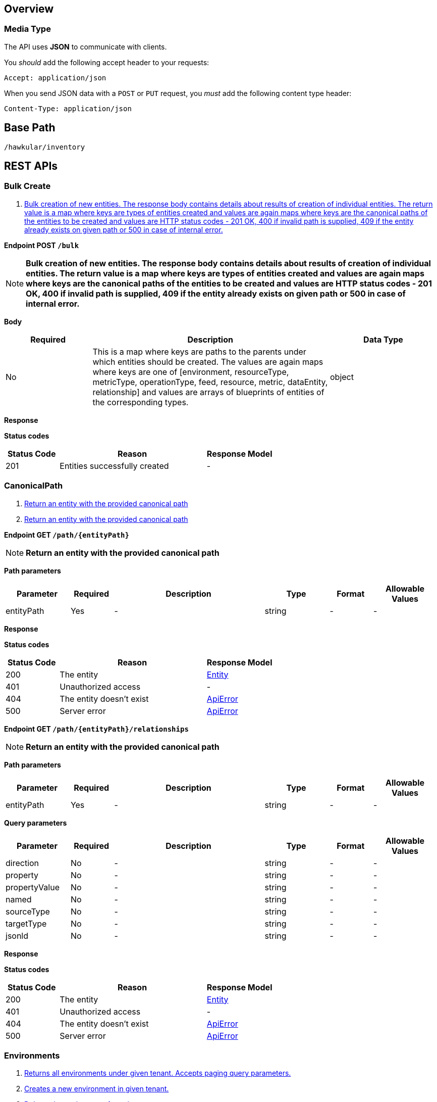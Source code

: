 
== Overview

=== Media Type

The API uses *JSON* to communicate with clients.

You _should_ add the following accept header to your requests:

----
Accept: application/json
----

When you send JSON data with a `POST` or `PUT` request, you _must_ add the following content type header:

----
Content-Type: application/json
----


== Base Path
`/hawkular/inventory`

== REST APIs


=== Bulk Create
. link:#++POST__bulk++[Bulk creation of new entities. The response body contains details about results of creation of individual entities. The return value is a map where keys are types of entities created and values are again maps where keys are the canonical paths of the entities to be created and values are HTTP status codes - 201 OK, 400 if invalid path is supplied, 409 if the entity already exists on given path or 500 in case of internal error.]


==============================================

[[POST__bulk]]
*Endpoint POST `/bulk`*

NOTE: *Bulk creation of new entities. The response body contains details about results of creation of individual entities. The return value is a map where keys are types of entities created and values are again maps where keys are the canonical paths of the entities to be created and values are HTTP status codes - 201 OK, 400 if invalid path is supplied, 409 if the entity already exists on given path or 500 in case of internal error.* +




*Body*

[cols="^20,55,^25", options="header"]
|=======================
|Required|Description|Data Type

|No|This is a map where keys are paths to the parents under which entities should be created. The values are again maps where keys are one of [environment, resourceType, metricType, operationType, feed, resource, metric, dataEntity, relationship] and values are arrays of blueprints of entities of the corresponding types.|object

|=======================



*Response*

*Status codes*
[cols="^20,55,^25", options="header"]
|=======================
|Status Code|Reason|Response Model

|201|Entities successfully created|-

|=======================



==============================================


=== CanonicalPath
. link:#++GET__path__entityPath_++[Return an entity with the provided canonical path]
. link:#++GET__path__entityPath__relationships++[Return an entity with the provided canonical path]


==============================================

[[GET__path__entityPath_]]
*Endpoint GET `/path/{entityPath}`*

NOTE: *Return an entity with the provided canonical path* +




*Path parameters*

[cols="15,^10,35,^15,^10,^15", options="header"]
|=======================
|Parameter|Required|Description|Type|Format|Allowable Values

|entityPath|Yes|-|string|-|-

|=======================



*Response*

*Status codes*
[cols="^20,55,^25", options="header"]
|=======================
|Status Code|Reason|Response Model

|200|The entity|<<Entity>>
|401|Unauthorized access|-
|404|The entity doesn't exist|<<ApiError>>
|500|Server error|<<ApiError>>

|=======================



==============================================




==============================================

[[GET__path__entityPath__relationships]]
*Endpoint GET `/path/{entityPath}/relationships`*

NOTE: *Return an entity with the provided canonical path* +




*Path parameters*

[cols="15,^10,35,^15,^10,^15", options="header"]
|=======================
|Parameter|Required|Description|Type|Format|Allowable Values

|entityPath|Yes|-|string|-|-

|=======================



*Query parameters*

[cols="15,^10,35,^15,^10,^15", options="header"]
|=======================
|Parameter|Required|Description|Type|Format|Allowable Values

|direction|No|-|string|-|-
|property|No|-|string|-|-
|propertyValue|No|-|string|-|-
|named|No|-|string|-|-
|sourceType|No|-|string|-|-
|targetType|No|-|string|-|-
|jsonld|No|-|string|-|-

|=======================



*Response*

*Status codes*
[cols="^20,55,^25", options="header"]
|=======================
|Status Code|Reason|Response Model

|200|The entity|<<Entity>>
|401|Unauthorized access|-
|404|The entity doesn't exist|<<ApiError>>
|500|Server error|<<ApiError>>

|=======================



==============================================


=== Environments
. link:#++GET__environments++[Returns all environments under given tenant. Accepts paging query parameters.]
. link:#++POST__environments++[Creates a new environment in given tenant.]
. link:#++DELETE__environments__environmentId_++[Deletes the environment from the tenant]
. link:#++GET__environments__environmentId_++[Retrieves a single environment]
. link:#++PUT__environments__environmentId_++[Updates properties of the environment]


==============================================

[[GET__environments]]
*Endpoint GET `/environments`*

NOTE: *Returns all environments under given tenant. Accepts paging query parameters.* +




*Response*

*Status codes*
[cols="^20,55,^25", options="header"]
|=======================
|Status Code|Reason|Response Model

|200|OK|-
|401|Unauthorized access|-
|404|Tenant not found|<<ApiError>>
|500|Server error|<<ApiError>>

|=======================



==============================================




==============================================

[[POST__environments]]
*Endpoint POST `/environments`*

NOTE: *Creates a new environment in given tenant.* +




*Body*

[cols="^20,55,^25", options="header"]
|=======================
|Required|Description|Data Type

|Yes|-|<<Blueprint>>

|=======================



*Response*

*Status codes*
[cols="^20,55,^25", options="header"]
|=======================
|Status Code|Reason|Response Model

|201|Environment created|-
|401|Unauthorized access|-
|409|Environment already exists|<<ApiError>>
|500|Server error|<<ApiError>>

|=======================



==============================================




==============================================

[[DELETE__environments__environmentId_]]
*Endpoint DELETE `/environments/{environmentId}`*

NOTE: *Deletes the environment from the tenant* +




*Path parameters*

[cols="15,^10,35,^15,^10,^15", options="header"]
|=======================
|Parameter|Required|Description|Type|Format|Allowable Values

|environmentId|Yes|-|string|-|-

|=======================



*Response*

*Status codes*
[cols="^20,55,^25", options="header"]
|=======================
|Status Code|Reason|Response Model

|204|Environment successfully deleted|-
|400|Delete failed because it would leave inventory in invalid state|<<ApiError>>
|401|Unauthorized access|-
|404|Tenant or environment not found|<<ApiError>>
|500|Server error|<<ApiError>>

|=======================



==============================================




==============================================

[[GET__environments__environmentId_]]
*Endpoint GET `/environments/{environmentId}`*

NOTE: *Retrieves a single environment* +




*Path parameters*

[cols="15,^10,35,^15,^10,^15", options="header"]
|=======================
|Parameter|Required|Description|Type|Format|Allowable Values

|environmentId|Yes|-|string|-|-

|=======================



*Response*

*Status codes*
[cols="^20,55,^25", options="header"]
|=======================
|Status Code|Reason|Response Model

|200|OK|-
|401|Unauthorized access|-
|404|Environment doesn't exist|<<ApiError>>
|500|Server error|<<ApiError>>

|=======================



==============================================




==============================================

[[PUT__environments__environmentId_]]
*Endpoint PUT `/environments/{environmentId}`*

NOTE: *Updates properties of the environment* +




*Path parameters*

[cols="15,^10,35,^15,^10,^15", options="header"]
|=======================
|Parameter|Required|Description|Type|Format|Allowable Values

|environmentId|Yes|-|string|-|-

|=======================



*Body*

[cols="^20,55,^25", options="header"]
|=======================
|Required|Description|Data Type

|Yes|-|<<Update>>

|=======================



*Response*

*Status codes*
[cols="^20,55,^25", options="header"]
|=======================
|Status Code|Reason|Response Model

|204|The properties of the environment successfully updated|-
|400|Properties invalid|<<ApiError>>
|401|Unauthorized access|-
|404|Tenant or environment not found|<<ApiError>>
|500|Server error|<<ApiError>>

|=======================



==============================================


=== Environments Feeds
. link:#++GET___environmentId__feeds++[Retrieves all feeds associated with an environment. Accepts paging query parameters.]
. link:#++POST___environmentId__feeds++[Associates a pre-existing feed with an environment]
. link:#++DELETE___environmentId__feeds__feedPath_++[Disassociates the given resource from the given metric]
. link:#++GET___environmentId__feeds__feedPath_++[Retrieves a single feed associated with an environment]


==============================================

[[GET___environmentId__feeds]]
*Endpoint GET `/{environmentId}/feeds`*

NOTE: *Retrieves all feeds associated with an environment. Accepts paging query parameters.* +




*Path parameters*

[cols="15,^10,35,^15,^10,^15", options="header"]
|=======================
|Parameter|Required|Description|Type|Format|Allowable Values

|environmentId|Yes|-|string|-|-

|=======================



*Response*

*Status codes*
[cols="^20,55,^25", options="header"]
|=======================
|Status Code|Reason|Response Model

|200|The list of feeds|-
|404|Tenant or environment doesn't exist|<<ApiError>>
|500|Server error|<<ApiError>>

|=======================



==============================================




==============================================

[[POST___environmentId__feeds]]
*Endpoint POST `/{environmentId}/feeds`*

NOTE: *Associates a pre-existing feed with an environment* +




*Path parameters*

[cols="15,^10,35,^15,^10,^15", options="header"]
|=======================
|Parameter|Required|Description|Type|Format|Allowable Values

|environmentId|Yes|-|string|-|-

|=======================



*Body*

[cols="^20,55,^25", options="header"]
|=======================
|Required|Description|Data Type

|No|A list of paths to feeds to be associated with the environment. They can either be canonical or relative to the environment.|array of string

|=======================



*Response*

*Status codes*
[cols="^20,55,^25", options="header"]
|=======================
|Status Code|Reason|Response Model

|204|OK|-
|400|Feed is already associated with another environment|<<ApiError>>
|404|Tenant, environment or one of the feeds doesn't exist|<<ApiError>>
|500|Server error|<<ApiError>>

|=======================



==============================================




==============================================

[[DELETE___environmentId__feeds__feedPath_]]
*Endpoint DELETE `/{environmentId}/feeds/{feedPath}`*

NOTE: *Disassociates the given resource from the given metric* +




*Path parameters*

[cols="15,^10,35,^15,^10,^15", options="header"]
|=======================
|Parameter|Required|Description|Type|Format|Allowable Values

|environmentId|Yes|-|string|-|-
|feedPath|Yes|-|string|-|-

|=======================



*Query parameters*

[cols="15,^10,35,^15,^10,^15", options="header"]
|=======================
|Parameter|Required|Description|Type|Format|Allowable Values

|canonical|No|True if metric path should be considered canonical, false by default.|boolean|-|-

|=======================



*Response*

*Status codes*
[cols="^20,55,^25", options="header"]
|=======================
|Status Code|Reason|Response Model

|204|OK|-
|404|Tenant, environment, resource or metric does not exist or the metric is not associated with the resource|<<ApiError>>
|500|Server error|<<ApiError>>

|=======================



==============================================




==============================================

[[GET___environmentId__feeds__feedPath_]]
*Endpoint GET `/{environmentId}/feeds/{feedPath}`*

NOTE: *Retrieves a single feed associated with an environment* +




*Path parameters*

[cols="15,^10,35,^15,^10,^15", options="header"]
|=======================
|Parameter|Required|Description|Type|Format|Allowable Values

|environmentId|Yes|-|string|-|-
|feedPath|Yes|-|string|-|-

|=======================



*Query parameters*

[cols="15,^10,35,^15,^10,^15", options="header"]
|=======================
|Parameter|Required|Description|Type|Format|Allowable Values

|canonical|No|True if feed path should be considered canonical, false by default.|boolean|-|-

|=======================



*Response*

*Status codes*
[cols="^20,55,^25", options="header"]
|=======================
|Status Code|Reason|Response Model

|200|The feed|-
|404|Tenant, environment or feed does not exist or the feed is not associated with the environment|<<ApiError>>
|500|Server error|<<ApiError>>

|=======================



==============================================


=== Events
. link:#++GET__events++[Listen on stream of the events]


==============================================

[[GET__events]]
*Endpoint GET `/events`*

NOTE: *Listen on stream of the events* +




*Query parameters*

[cols="15,^10,35,^15,^10,^15", options="header"]
|=======================
|Parameter|Required|Description|Type|Format|Allowable Values

|type|No|-|string|-|-
|action|No|-|string|-|-

|=======================



*Response*

*Status codes*
[cols="^20,55,^25", options="header"]
|=======================
|Status Code|Reason|Response Model

|200|OK|-
|401|Unauthorized access|-
|404|Tenant doesn't exist|<<ApiError>>
|500|Server error|<<ApiError>>

|=======================



==============================================


=== Feeds
. link:#++GET__feeds++[Return all the feeds registered with the inventory]
. link:#++POST__feeds++[Registers a feed with the inventory, giving it a unique ID.]
. link:#++DELETE__feeds__feedId_++[Deletes a feed]
. link:#++GET__feeds__feedId_++[Return a single feed by its ID.]
. link:#++PUT__feeds__feedId_++[Updates a feed]


==============================================

[[GET__feeds]]
*Endpoint GET `/feeds`*

NOTE: *Return all the feeds registered with the inventory* +




*Response*

*Status codes*
[cols="^20,55,^25", options="header"]
|=======================
|Status Code|Reason|Response Model

|200|OK|-
|400|Invalid inputs|<<ApiError>>
|401|Unauthorized access|-
|404|Environment doesn't exist|<<ApiError>>
|500|Server error|<<ApiError>>

|=======================



==============================================




==============================================

[[POST__feeds]]
*Endpoint POST `/feeds`*

NOTE: *Registers a feed with the inventory, giving it a unique ID.* +




*Response*

*Status codes*
[cols="^20,55,^25", options="header"]
|=======================
|Status Code|Reason|Response Model

|201|OK|<<Feed>>
|400|Invalid inputs|<<ApiError>>
|401|Unauthorized access|-
|500|Server error|<<ApiError>>

|=======================



==============================================




==============================================

[[DELETE__feeds__feedId_]]
*Endpoint DELETE `/feeds/{feedId}`*

NOTE: *Deletes a feed* +




*Path parameters*

[cols="15,^10,35,^15,^10,^15", options="header"]
|=======================
|Parameter|Required|Description|Type|Format|Allowable Values

|feedId|Yes|-|string|-|-

|=======================



*Response*

*Status codes*
[cols="^20,55,^25", options="header"]
|=======================
|Status Code|Reason|Response Model

|204|OK|-
|400|The delete failed because it would make inventory invalid|-
|401|Unauthorized access|-
|404|Environment or the feed doesn't exist|<<ApiError>>
|500|Server error|<<ApiError>>

|=======================



==============================================




==============================================

[[GET__feeds__feedId_]]
*Endpoint GET `/feeds/{feedId}`*

NOTE: *Return a single feed by its ID.* +




*Path parameters*

[cols="15,^10,35,^15,^10,^15", options="header"]
|=======================
|Parameter|Required|Description|Type|Format|Allowable Values

|feedId|Yes|-|string|-|-

|=======================



*Response*

*Status codes*
[cols="^20,55,^25", options="header"]
|=======================
|Status Code|Reason|Response Model

|200|OK|-
|400|Invalid inputs|<<ApiError>>
|401|Unauthorized access|-
|404|Environment or feed doesn't exist|<<ApiError>>
|500|Server error|<<ApiError>>

|=======================



==============================================




==============================================

[[PUT__feeds__feedId_]]
*Endpoint PUT `/feeds/{feedId}`*

NOTE: *Updates a feed* +




*Path parameters*

[cols="15,^10,35,^15,^10,^15", options="header"]
|=======================
|Parameter|Required|Description|Type|Format|Allowable Values

|feedId|Yes|-|string|-|-

|=======================



*Response*

*Status codes*
[cols="^20,55,^25", options="header"]
|=======================
|Status Code|Reason|Response Model

|204|OK|-
|400|The update failed because of invalid data|-
|401|Unauthorized access|-
|404|Environment or the feed doesn't exist|<<ApiError>>
|500|Server error|<<ApiError>>

|=======================



==============================================


=== Graph
. link:#++GET__graph++[Gets the graph.]


==============================================

[[GET__graph]]
*Endpoint GET `/graph`*

NOTE: *Gets the graph.* +




*Response*

*Status codes*
[cols="^20,55,^25", options="header"]
|=======================
|Status Code|Reason|Response Model

|200|OK|-
|401|Unauthorized access|-
|404|Tenant doesn't exist|<<ApiError>>
|500|Server error|<<ApiError>>

|=======================



==============================================


=== Metadata packs
. link:#++GET__metadatapacks++[Retrieves all metadata packs.]
. link:#++POST__metadatapacks++[Create a metadata pack]
. link:#++DELETE__metadatapacks__id_++[Deletes a metadata pack.]
. link:#++GET__metadatapacks__id_++[Get a single metadata pack by id.]
. link:#++PUT__metadatapacks__id_++[Update a metadata pack.]
. link:#++GET__metadatapacks__id__metricTypes++[Retrieve all the metric types of the metadata pack.]
. link:#++GET__metadatapacks__id__resourceTypes++[Retrieve all the resource types of the metadata pack.]


==============================================

[[GET__metadatapacks]]
*Endpoint GET `/metadatapacks`*

NOTE: *Retrieves all metadata packs.* +




*Response*

*Status codes*
[cols="^20,55,^25", options="header"]
|=======================
|Status Code|Reason|Response Model

|200|OK|<<Feed>>
|401|Unauthorized access|-
|500|Server error|<<ApiError>>

|=======================



==============================================




==============================================

[[POST__metadatapacks]]
*Endpoint POST `/metadatapacks`*

NOTE: *Create a metadata pack* +




*Body*

[cols="^20,55,^25", options="header"]
|=======================
|Required|Description|Data Type

|Yes|-|<<Blueprint>>

|=======================



*Response*

*Status codes*
[cols="^20,55,^25", options="header"]
|=======================
|Status Code|Reason|Response Model

|default|successful operation|-

|=======================



==============================================




==============================================

[[DELETE__metadatapacks__id_]]
*Endpoint DELETE `/metadatapacks/{id}`*

NOTE: *Deletes a metadata pack.* +




*Path parameters*

[cols="15,^10,35,^15,^10,^15", options="header"]
|=======================
|Parameter|Required|Description|Type|Format|Allowable Values

|id|Yes|-|string|-|-

|=======================



*Response*

*Status codes*
[cols="^20,55,^25", options="header"]
|=======================
|Status Code|Reason|Response Model

|default|successful operation|-

|=======================



==============================================




==============================================

[[GET__metadatapacks__id_]]
*Endpoint GET `/metadatapacks/{id}`*

NOTE: *Get a single metadata pack by id.* +




*Path parameters*

[cols="15,^10,35,^15,^10,^15", options="header"]
|=======================
|Parameter|Required|Description|Type|Format|Allowable Values

|id|Yes|-|string|-|-

|=======================



*Response*

*Status codes*
[cols="^20,55,^25", options="header"]
|=======================
|Status Code|Reason|Response Model

|200|successful operation|<<MetadataPack>>

|=======================



==============================================




==============================================

[[PUT__metadatapacks__id_]]
*Endpoint PUT `/metadatapacks/{id}`*

NOTE: *Update a metadata pack.* +




*Path parameters*

[cols="15,^10,35,^15,^10,^15", options="header"]
|=======================
|Parameter|Required|Description|Type|Format|Allowable Values

|id|Yes|-|string|-|-

|=======================



*Body*

[cols="^20,55,^25", options="header"]
|=======================
|Required|Description|Data Type

|Yes|-|<<Update>>

|=======================



*Response*

*Status codes*
[cols="^20,55,^25", options="header"]
|=======================
|Status Code|Reason|Response Model

|default|successful operation|-

|=======================



==============================================




==============================================

[[GET__metadatapacks__id__metricTypes]]
*Endpoint GET `/metadatapacks/{id}/metricTypes`*

NOTE: *Retrieve all the metric types of the metadata pack.* +




*Path parameters*

[cols="15,^10,35,^15,^10,^15", options="header"]
|=======================
|Parameter|Required|Description|Type|Format|Allowable Values

|id|Yes|-|string|-|-

|=======================



*Response*

*Status codes*
[cols="^20,55,^25", options="header"]
|=======================
|Status Code|Reason|Response Model

|default|successful operation|-

|=======================



==============================================




==============================================

[[GET__metadatapacks__id__resourceTypes]]
*Endpoint GET `/metadatapacks/{id}/resourceTypes`*

NOTE: *Retrieve all the resource types of the metadata pack.* +




*Path parameters*

[cols="15,^10,35,^15,^10,^15", options="header"]
|=======================
|Parameter|Required|Description|Type|Format|Allowable Values

|id|Yes|-|string|-|-

|=======================



*Response*

*Status codes*
[cols="^20,55,^25", options="header"]
|=======================
|Status Code|Reason|Response Model

|default|successful operation|-

|=======================



==============================================


=== MetricTypes
. link:#++GET__feeds__feedId__metricTypes++[Retrieves all metric types under feed. Accepts paging query parameters.]
. link:#++POST__feeds__feedId__metricTypes++[Creates a new metric type under feed]
. link:#++DELETE__feeds__feedId__metricTypes__metricTypeId_++[Deletes a metric type under feed]
. link:#++GET__feeds__feedId__metricTypes__metricTypeId_++[Retrieves a single metric type under feed]
. link:#++PUT__feeds__feedId__metricTypes__metricTypeId_++[Updates a metric type under feed]
. link:#++GET__metricTypes++[Retrieves all metric types. Accepts paging query parameters]
. link:#++POST__metricTypes++[Creates a new metric type]
. link:#++DELETE__metricTypes__metricTypeId_++[Deletes a metric type]
. link:#++GET__metricTypes__metricTypeId_++[Retrieves a single metric type]
. link:#++PUT__metricTypes__metricTypeId_++[Updates a metric type]


==============================================

[[GET__feeds__feedId__metricTypes]]
*Endpoint GET `/feeds/{feedId}/metricTypes`*

NOTE: *Retrieves all metric types under feed. Accepts paging query parameters.* +




*Path parameters*

[cols="15,^10,35,^15,^10,^15", options="header"]
|=======================
|Parameter|Required|Description|Type|Format|Allowable Values

|feedId|Yes|-|string|-|-

|=======================



*Response*

*Status codes*
[cols="^20,55,^25", options="header"]
|=======================
|Status Code|Reason|Response Model

|200|OK|-
|404|Metric type doesn't exist|<<ApiError>>
|500|Server error|<<ApiError>>

|=======================



==============================================




==============================================

[[POST__feeds__feedId__metricTypes]]
*Endpoint POST `/feeds/{feedId}/metricTypes`*

NOTE: *Creates a new metric type under feed* +




*Path parameters*

[cols="15,^10,35,^15,^10,^15", options="header"]
|=======================
|Parameter|Required|Description|Type|Format|Allowable Values

|feedId|Yes|-|string|-|-

|=======================



*Body*

[cols="^20,55,^25", options="header"]
|=======================
|Required|Description|Data Type

|Yes|-|<<Blueprint>>

|=======================



*Response*

*Status codes*
[cols="^20,55,^25", options="header"]
|=======================
|Status Code|Reason|Response Model

|201|Metric type successfully created|-
|400|Invalid input data|<<ApiError>>
|404|Tenant doesn't exist|<<ApiError>>
|409|Metric type already exists|<<ApiError>>
|500|Server error|<<ApiError>>

|=======================



==============================================




==============================================

[[DELETE__feeds__feedId__metricTypes__metricTypeId_]]
*Endpoint DELETE `/feeds/{feedId}/metricTypes/{metricTypeId}`*

NOTE: *Deletes a metric type under feed* +




*Path parameters*

[cols="15,^10,35,^15,^10,^15", options="header"]
|=======================
|Parameter|Required|Description|Type|Format|Allowable Values

|feedId|Yes|-|string|-|-
|metricTypeId|Yes|-|string|-|-

|=======================



*Response*

*Status codes*
[cols="^20,55,^25", options="header"]
|=======================
|Status Code|Reason|Response Model

|204|Metric type successfully deleted|-
|400|Metric type cannot be deleted because of constraints on it|<<ApiError>>
|404|Tenant or metric type doesn't exist|<<ApiError>>
|500|Server error|<<ApiError>>

|=======================



==============================================




==============================================

[[GET__feeds__feedId__metricTypes__metricTypeId_]]
*Endpoint GET `/feeds/{feedId}/metricTypes/{metricTypeId}`*

NOTE: *Retrieves a single metric type under feed* +




*Path parameters*

[cols="15,^10,35,^15,^10,^15", options="header"]
|=======================
|Parameter|Required|Description|Type|Format|Allowable Values

|feedId|Yes|-|string|-|-
|metricTypeId|Yes|-|string|-|-

|=======================



*Response*

*Status codes*
[cols="^20,55,^25", options="header"]
|=======================
|Status Code|Reason|Response Model

|200|OK|<<MetricType>>
|404|Metric type doesn't exist|<<ApiError>>
|500|Server error|<<ApiError>>

|=======================



==============================================




==============================================

[[PUT__feeds__feedId__metricTypes__metricTypeId_]]
*Endpoint PUT `/feeds/{feedId}/metricTypes/{metricTypeId}`*

NOTE: *Updates a metric type under feed* +




*Path parameters*

[cols="15,^10,35,^15,^10,^15", options="header"]
|=======================
|Parameter|Required|Description|Type|Format|Allowable Values

|feedId|Yes|-|string|-|-
|metricTypeId|Yes|-|string|-|-

|=======================



*Body*

[cols="^20,55,^25", options="header"]
|=======================
|Required|Description|Data Type

|Yes|-|<<Update>>

|=======================



*Response*

*Status codes*
[cols="^20,55,^25", options="header"]
|=======================
|Status Code|Reason|Response Model

|204|Metric type successfully updated|-
|400|Invalid input data|<<ApiError>>
|404|Tenant doesn't exist|<<ApiError>>
|500|Server error|<<ApiError>>

|=======================



==============================================




==============================================

[[GET__metricTypes]]
*Endpoint GET `/metricTypes`*

NOTE: *Retrieves all metric types. Accepts paging query parameters* +




*Query parameters*

[cols="15,^10,35,^15,^10,^15", options="header"]
|=======================
|Parameter|Required|Description|Type|Format|Allowable Values

|feedless|No|-|boolean|-|-

|=======================



*Response*

*Status codes*
[cols="^20,55,^25", options="header"]
|=======================
|Status Code|Reason|Response Model

|200|OK|-
|500|Server error|<<ApiError>>

|=======================



==============================================




==============================================

[[POST__metricTypes]]
*Endpoint POST `/metricTypes`*

NOTE: *Creates a new metric type* +




*Body*

[cols="^20,55,^25", options="header"]
|=======================
|Required|Description|Data Type

|Yes|-|<<Blueprint>>

|=======================



*Response*

*Status codes*
[cols="^20,55,^25", options="header"]
|=======================
|Status Code|Reason|Response Model

|201|Metric type successfully created|-
|400|Invalid input data|<<ApiError>>
|404|Tenant doesn't exist|<<ApiError>>
|409|Metric type already exists|<<ApiError>>
|500|Server error|<<ApiError>>

|=======================



==============================================




==============================================

[[DELETE__metricTypes__metricTypeId_]]
*Endpoint DELETE `/metricTypes/{metricTypeId}`*

NOTE: *Deletes a metric type* +




*Path parameters*

[cols="15,^10,35,^15,^10,^15", options="header"]
|=======================
|Parameter|Required|Description|Type|Format|Allowable Values

|metricTypeId|Yes|-|string|-|-

|=======================



*Response*

*Status codes*
[cols="^20,55,^25", options="header"]
|=======================
|Status Code|Reason|Response Model

|204|Metric type successfully deleted|-
|400|Metric type cannot be deleted because of constraints on it|<<ApiError>>
|404|Tenant or metric type doesn't exist|<<ApiError>>
|500|Server error|<<ApiError>>

|=======================



==============================================




==============================================

[[GET__metricTypes__metricTypeId_]]
*Endpoint GET `/metricTypes/{metricTypeId}`*

NOTE: *Retrieves a single metric type* +




*Path parameters*

[cols="15,^10,35,^15,^10,^15", options="header"]
|=======================
|Parameter|Required|Description|Type|Format|Allowable Values

|metricTypeId|Yes|-|string|-|-

|=======================



*Response*

*Status codes*
[cols="^20,55,^25", options="header"]
|=======================
|Status Code|Reason|Response Model

|200|OK|<<MetricType>>
|404|Metric type doesn't exist|<<ApiError>>
|500|Server error|<<ApiError>>

|=======================



==============================================




==============================================

[[PUT__metricTypes__metricTypeId_]]
*Endpoint PUT `/metricTypes/{metricTypeId}`*

NOTE: *Updates a metric type* +




*Path parameters*

[cols="15,^10,35,^15,^10,^15", options="header"]
|=======================
|Parameter|Required|Description|Type|Format|Allowable Values

|metricTypeId|Yes|-|string|-|-

|=======================



*Body*

[cols="^20,55,^25", options="header"]
|=======================
|Required|Description|Data Type

|Yes|-|<<Update>>

|=======================



*Response*

*Status codes*
[cols="^20,55,^25", options="header"]
|=======================
|Status Code|Reason|Response Model

|204|Metric type successfully updated|-
|400|Invalid input data|<<ApiError>>
|404|Tenant doesn't exist|<<ApiError>>
|500|Server error|<<ApiError>>

|=======================



==============================================


=== Metrics
. link:#++GET__feeds__feedId__metrics++[Retrieves all metrics in a feed]
. link:#++POST__feeds__feedId__metrics++[Creates a new metric in given feed]
. link:#++DELETE__feeds__feedId__metrics__metricId_++[Deletes a metric]
. link:#++GET__feeds__feedId__metrics__metricId_++[Retrieves a single metric]
. link:#++PUT__feeds__feedId__metrics__metricId_++[Updates a metric]
. link:#++GET___environmentId__metrics++[Retrieves all metrics in an environment. Accepts paging query parameters.]
. link:#++POST___environmentId__metrics++[Creates a new metric in given environment]
. link:#++DELETE___environmentId__metrics__metricId_++[Deletes a metric]
. link:#++GET___environmentId__metrics__metricId_++[Retrieves a single metric]
. link:#++PUT___environmentId__metrics__metricId_++[Updates a metric]


==============================================

[[GET__feeds__feedId__metrics]]
*Endpoint GET `/feeds/{feedId}/metrics`*

NOTE: *Retrieves all metrics in a feed* +




*Path parameters*

[cols="15,^10,35,^15,^10,^15", options="header"]
|=======================
|Parameter|Required|Description|Type|Format|Allowable Values

|feedId|Yes|-|string|-|-

|=======================



*Response*

*Status codes*
[cols="^20,55,^25", options="header"]
|=======================
|Status Code|Reason|Response Model

|200|OK|-
|401|Unauthorized access|-
|404|Tenant, environment or feed doesn't exist|<<ApiError>>
|500|Server error|<<ApiError>>

|=======================



==============================================




==============================================

[[POST__feeds__feedId__metrics]]
*Endpoint POST `/feeds/{feedId}/metrics`*

NOTE: *Creates a new metric in given feed* +




*Path parameters*

[cols="15,^10,35,^15,^10,^15", options="header"]
|=======================
|Parameter|Required|Description|Type|Format|Allowable Values

|feedId|Yes|-|string|-|-

|=======================



*Body*

[cols="^20,55,^25", options="header"]
|=======================
|Required|Description|Data Type

|Yes|-|<<Blueprint>>

|=======================



*Response*

*Status codes*
[cols="^20,55,^25", options="header"]
|=======================
|Status Code|Reason|Response Model

|201|Metric created|-
|400|Invalid inputs|<<ApiError>>
|401|Unauthorized access|-
|409|Metric already exists|<<ApiError>>
|500|Server error|<<ApiError>>

|=======================



==============================================




==============================================

[[DELETE__feeds__feedId__metrics__metricId_]]
*Endpoint DELETE `/feeds/{feedId}/metrics/{metricId}`*

NOTE: *Deletes a metric* +




*Path parameters*

[cols="15,^10,35,^15,^10,^15", options="header"]
|=======================
|Parameter|Required|Description|Type|Format|Allowable Values

|feedId|Yes|-|string|-|-
|metricId|Yes|-|string|-|-

|=======================



*Response*

*Status codes*
[cols="^20,55,^25", options="header"]
|=======================
|Status Code|Reason|Response Model

|204|OK|-
|400|The delete failed because it would make inventory invalid|-
|404|Tenant, feed or the metric doesn't exist|<<ApiError>>
|500|Server error|<<ApiError>>

|=======================



==============================================




==============================================

[[GET__feeds__feedId__metrics__metricId_]]
*Endpoint GET `/feeds/{feedId}/metrics/{metricId}`*

NOTE: *Retrieves a single metric* +




*Path parameters*

[cols="15,^10,35,^15,^10,^15", options="header"]
|=======================
|Parameter|Required|Description|Type|Format|Allowable Values

|feedId|Yes|-|string|-|-
|metricId|Yes|-|string|-|-

|=======================



*Response*

*Status codes*
[cols="^20,55,^25", options="header"]
|=======================
|Status Code|Reason|Response Model

|200|OK|<<Metric>>
|401|Unauthorized access|-
|404|Environment, feed or metric doesn't exist|<<ApiError>>
|500|Server error|<<ApiError>>

|=======================



==============================================




==============================================

[[PUT__feeds__feedId__metrics__metricId_]]
*Endpoint PUT `/feeds/{feedId}/metrics/{metricId}`*

NOTE: *Updates a metric* +




*Path parameters*

[cols="15,^10,35,^15,^10,^15", options="header"]
|=======================
|Parameter|Required|Description|Type|Format|Allowable Values

|feedId|Yes|-|string|-|-
|metricId|Yes|-|string|-|-

|=======================



*Response*

*Status codes*
[cols="^20,55,^25", options="header"]
|=======================
|Status Code|Reason|Response Model

|204|OK|-
|400|The update failed because of invalid data|-
|401|Unauthorized access|-
|404|Tenant, feed or the metric doesn't exist|<<ApiError>>
|500|Server error|<<ApiError>>

|=======================



==============================================




==============================================

[[GET___environmentId__metrics]]
*Endpoint GET `/{environmentId}/metrics`*

NOTE: *Retrieves all metrics in an environment. Accepts paging query parameters.* +




*Path parameters*

[cols="15,^10,35,^15,^10,^15", options="header"]
|=======================
|Parameter|Required|Description|Type|Format|Allowable Values

|environmentId|Yes|-|string|-|-

|=======================



*Query parameters*

[cols="15,^10,35,^15,^10,^15", options="header"]
|=======================
|Parameter|Required|Description|Type|Format|Allowable Values

|feedless|No|-|boolean|-|-

|=======================



*Response*

*Status codes*
[cols="^20,55,^25", options="header"]
|=======================
|Status Code|Reason|Response Model

|200|OK|-
|401|Unauthorized access|-
|404|Tenant or environment doesn't exist|<<ApiError>>
|500|Server error|<<ApiError>>

|=======================



==============================================




==============================================

[[POST___environmentId__metrics]]
*Endpoint POST `/{environmentId}/metrics`*

NOTE: *Creates a new metric in given environment* +




*Path parameters*

[cols="15,^10,35,^15,^10,^15", options="header"]
|=======================
|Parameter|Required|Description|Type|Format|Allowable Values

|environmentId|Yes|-|string|-|-

|=======================



*Body*

[cols="^20,55,^25", options="header"]
|=======================
|Required|Description|Data Type

|Yes|-|<<Blueprint>>

|=======================



*Response*

*Status codes*
[cols="^20,55,^25", options="header"]
|=======================
|Status Code|Reason|Response Model

|201|Metric created|-
|400|Invalid inputs|<<ApiError>>
|401|Unauthorized access|-
|409|Metric already exists|<<ApiError>>
|500|Server error|<<ApiError>>

|=======================



==============================================




==============================================

[[DELETE___environmentId__metrics__metricId_]]
*Endpoint DELETE `/{environmentId}/metrics/{metricId}`*

NOTE: *Deletes a metric* +




*Path parameters*

[cols="15,^10,35,^15,^10,^15", options="header"]
|=======================
|Parameter|Required|Description|Type|Format|Allowable Values

|environmentId|Yes|-|string|-|-
|metricId|Yes|-|string|-|-

|=======================



*Response*

*Status codes*
[cols="^20,55,^25", options="header"]
|=======================
|Status Code|Reason|Response Model

|204|OK|-
|400|The delete failed because it would make inventory invalid|-
|401|Unauthorized access|-
|404|Tenant, environment or the metric doesn't exist|<<ApiError>>
|500|Server error|<<ApiError>>

|=======================



==============================================




==============================================

[[GET___environmentId__metrics__metricId_]]
*Endpoint GET `/{environmentId}/metrics/{metricId}`*

NOTE: *Retrieves a single metric* +




*Path parameters*

[cols="15,^10,35,^15,^10,^15", options="header"]
|=======================
|Parameter|Required|Description|Type|Format|Allowable Values

|environmentId|Yes|-|string|-|-
|metricId|Yes|-|string|-|-

|=======================



*Response*

*Status codes*
[cols="^20,55,^25", options="header"]
|=======================
|Status Code|Reason|Response Model

|200|OK|<<Metric>>
|401|Unauthorized access|-
|404|Rnvironment or metrics doesn't exist|<<ApiError>>
|500|Server error|<<ApiError>>

|=======================



==============================================




==============================================

[[PUT___environmentId__metrics__metricId_]]
*Endpoint PUT `/{environmentId}/metrics/{metricId}`*

NOTE: *Updates a metric* +




*Path parameters*

[cols="15,^10,35,^15,^10,^15", options="header"]
|=======================
|Parameter|Required|Description|Type|Format|Allowable Values

|environmentId|Yes|-|string|-|-
|metricId|Yes|-|string|-|-

|=======================



*Response*

*Status codes*
[cols="^20,55,^25", options="header"]
|=======================
|Status Code|Reason|Response Model

|204|OK|-
|400|The update failed because of invalid data|-
|401|Unauthorized access|-
|404|Tenant, environment or the metric doesn't exist|<<ApiError>>
|500|Server error|<<ApiError>>

|=======================



==============================================


=== Ping
. link:#++GET__ping++[A dummy operation returning the current date on the server.]


==============================================

[[GET__ping]]
*Endpoint GET `/ping`*

NOTE: *A dummy operation returning the current date on the server.* +




*Response*

*Status codes*
[cols="^20,55,^25", options="header"]
|=======================
|Status Code|Reason|Response Model

|default|successful operation|-

|=======================



==============================================


=== REST API Endpoints
=== Relationships
. link:#++GET__relationships__relationshipId_++[Retrieves relationship info]
. link:#++DELETE___path__relationships++[Deletes a relationship]
. link:#++GET___path__relationships++[Retrieves relationships]
. link:#++POST___path__relationships++[Creates a relationship]
. link:#++PUT___path__relationships++[Updates a relationship]


==============================================

[[GET__relationships__relationshipId_]]
*Endpoint GET `/relationships/{relationshipId}`*

NOTE: *Retrieves relationship info* +




*Path parameters*

[cols="15,^10,35,^15,^10,^15", options="header"]
|=======================
|Parameter|Required|Description|Type|Format|Allowable Values

|relationshipId|Yes|-|string|-|-

|=======================



*Query parameters*

[cols="15,^10,35,^15,^10,^15", options="header"]
|=======================
|Parameter|Required|Description|Type|Format|Allowable Values

|jsonld|No|-|string|-|-

|=======================



*Response*

*Status codes*
[cols="^20,55,^25", options="header"]
|=======================
|Status Code|Reason|Response Model

|200|The details of relationship|-
|404|Accompanying entity doesn't exist|<<ApiError>>
|500|Server error|<<ApiError>>

|=======================



==============================================




==============================================

[[DELETE___path__relationships]]
*Endpoint DELETE `/{path}/relationships`*

NOTE: *Deletes a relationship* +




*Path parameters*

[cols="15,^10,35,^15,^10,^15", options="header"]
|=======================
|Parameter|Required|Description|Type|Format|Allowable Values

|path|Yes|-|string|-|-

|=======================



*Body*

[cols="^20,55,^25", options="header"]
|=======================
|Required|Description|Data Type

|Yes|-|<<Relationship>>

|=======================



*Response*

*Status codes*
[cols="^20,55,^25", options="header"]
|=======================
|Status Code|Reason|Response Model

|200|The list of relationships|-
|404|Accompanying entity doesn't exist|<<ApiError>>
|500|Server error|<<ApiError>>

|=======================



==============================================




==============================================

[[GET___path__relationships]]
*Endpoint GET `/{path}/relationships`*

NOTE: *Retrieves relationships* +




*Path parameters*

[cols="15,^10,35,^15,^10,^15", options="header"]
|=======================
|Parameter|Required|Description|Type|Format|Allowable Values

|path|Yes|-|string|-|-

|=======================



*Query parameters*

[cols="15,^10,35,^15,^10,^15", options="header"]
|=======================
|Parameter|Required|Description|Type|Format|Allowable Values

|direction|No|-|string|-|-
|property|No|-|string|-|-
|propertyValue|No|-|string|-|-
|named|No|-|string|-|-
|sourceType|No|-|string|-|-
|targetType|No|-|string|-|-
|jsonld|No|-|string|-|-

|=======================



*Response*

*Status codes*
[cols="^20,55,^25", options="header"]
|=======================
|Status Code|Reason|Response Model

|200|The list of relationships|-
|404|Accompanying entity doesn't exist|<<ApiError>>
|500|Server error|<<ApiError>>

|=======================



==============================================




==============================================

[[POST___path__relationships]]
*Endpoint POST `/{path}/relationships`*

NOTE: *Creates a relationship* +




*Path parameters*

[cols="15,^10,35,^15,^10,^15", options="header"]
|=======================
|Parameter|Required|Description|Type|Format|Allowable Values

|path|Yes|-|string|-|-

|=======================



*Body*

[cols="^20,55,^25", options="header"]
|=======================
|Required|Description|Data Type

|Yes|-|<<Relationship>>

|=======================



*Response*

*Status codes*
[cols="^20,55,^25", options="header"]
|=======================
|Status Code|Reason|Response Model

|201|OK|-
|400|Invalid input data|<<ApiError>>
|404|Accompanying entity doesn't exist|<<ApiError>>
|409|Relationship already exists|<<ApiError>>
|500|Server error|<<ApiError>>

|=======================



==============================================




==============================================

[[PUT___path__relationships]]
*Endpoint PUT `/{path}/relationships`*

NOTE: *Updates a relationship* +




*Path parameters*

[cols="15,^10,35,^15,^10,^15", options="header"]
|=======================
|Parameter|Required|Description|Type|Format|Allowable Values

|path|Yes|-|string|-|-

|=======================



*Body*

[cols="^20,55,^25", options="header"]
|=======================
|Required|Description|Data Type

|Yes|-|<<Relationship>>

|=======================



*Response*

*Status codes*
[cols="^20,55,^25", options="header"]
|=======================
|Status Code|Reason|Response Model

|204|OK|-
|400|Invalid input data|<<ApiError>>
|404|Accompanying entity doesn't exist|<<ApiError>>
|500|Server error|<<ApiError>>

|=======================



==============================================


=== ResourceTypes
. link:#++GET__feeds__feedId__resourceTypes++[Retrieves all metric types associated with the resource type. Accepts paging query params.]
. link:#++POST__feeds__feedId__resourceTypes++[Creates a new resource type]
. link:#++DELETE__feeds__feedId__resourceTypes__resourceTypeId_++[Deletes a resource type]
. link:#++GET__feeds__feedId__resourceTypes__resourceTypeId_++[Retrieves all metric types associated with the resource type. Accepts paging query params.]
. link:#++PUT__feeds__feedId__resourceTypes__resourceTypeId_++[Update a resource type]
. link:#++GET__resourceTypes++[Retrieves all resource types. Accepts paging query parameters.]
. link:#++POST__resourceTypes++[Creates a new resource type]
. link:#++DELETE__resourceTypes__resourceTypeId_++[Deletes a resource type]
. link:#++GET__resourceTypes__resourceTypeId_++[Retrieves a single resource type]
. link:#++PUT__resourceTypes__resourceTypeId_++[Update a resource type]


==============================================

[[GET__feeds__feedId__resourceTypes]]
*Endpoint GET `/feeds/{feedId}/resourceTypes`*

NOTE: *Retrieves all metric types associated with the resource type. Accepts paging query params.* +




*Path parameters*

[cols="15,^10,35,^15,^10,^15", options="header"]
|=======================
|Parameter|Required|Description|Type|Format|Allowable Values

|feedId|Yes|-|string|-|-

|=======================



*Response*

*Status codes*
[cols="^20,55,^25", options="header"]
|=======================
|Status Code|Reason|Response Model

|200|the list of metric types associated with the resource type|-
|404|Tenant or resource type doesn't exist|<<ApiError>>
|500|Server error|<<ApiError>>

|=======================



==============================================




==============================================

[[POST__feeds__feedId__resourceTypes]]
*Endpoint POST `/feeds/{feedId}/resourceTypes`*

NOTE: *Creates a new resource type* +




*Path parameters*

[cols="15,^10,35,^15,^10,^15", options="header"]
|=======================
|Parameter|Required|Description|Type|Format|Allowable Values

|feedId|Yes|-|string|-|-

|=======================



*Response*

*Status codes*
[cols="^20,55,^25", options="header"]
|=======================
|Status Code|Reason|Response Model

|201|OK|-
|400|Invalid input data|<<ApiError>>
|404|Tenant doesn't exist|<<ApiError>>
|409|Resource type already exists|<<ApiError>>
|500|Server error|<<ApiError>>

|=======================



==============================================




==============================================

[[DELETE__feeds__feedId__resourceTypes__resourceTypeId_]]
*Endpoint DELETE `/feeds/{feedId}/resourceTypes/{resourceTypeId}`*

NOTE: *Deletes a resource type* +




*Path parameters*

[cols="15,^10,35,^15,^10,^15", options="header"]
|=======================
|Parameter|Required|Description|Type|Format|Allowable Values

|feedId|Yes|-|string|-|-
|resourceTypeId|Yes|-|string|-|-

|=======================



*Response*

*Status codes*
[cols="^20,55,^25", options="header"]
|=======================
|Status Code|Reason|Response Model

|204|OK|-
|404|Tenant or resource type doesn't exist|<<ApiError>>
|500|Server error|<<ApiError>>

|=======================



==============================================




==============================================

[[GET__feeds__feedId__resourceTypes__resourceTypeId_]]
*Endpoint GET `/feeds/{feedId}/resourceTypes/{resourceTypeId}`*

NOTE: *Retrieves all metric types associated with the resource type. Accepts paging query params.* +




*Path parameters*

[cols="15,^10,35,^15,^10,^15", options="header"]
|=======================
|Parameter|Required|Description|Type|Format|Allowable Values

|feedId|Yes|-|string|-|-
|resourceTypeId|Yes|-|string|-|-

|=======================



*Response*

*Status codes*
[cols="^20,55,^25", options="header"]
|=======================
|Status Code|Reason|Response Model

|200|the list of metric types associated with the resource type|<<ResourceType>>
|404|Tenant or resource type doesn't exist|<<ApiError>>
|500|Server error|<<ApiError>>

|=======================



==============================================




==============================================

[[PUT__feeds__feedId__resourceTypes__resourceTypeId_]]
*Endpoint PUT `/feeds/{feedId}/resourceTypes/{resourceTypeId}`*

NOTE: *Update a resource type* +




*Path parameters*

[cols="15,^10,35,^15,^10,^15", options="header"]
|=======================
|Parameter|Required|Description|Type|Format|Allowable Values

|feedId|Yes|-|string|-|-
|resourceTypeId|Yes|-|string|-|-

|=======================



*Body*

[cols="^20,55,^25", options="header"]
|=======================
|Required|Description|Data Type

|Yes|-|<<Update>>

|=======================



*Response*

*Status codes*
[cols="^20,55,^25", options="header"]
|=======================
|Status Code|Reason|Response Model

|204|OK|-
|400|Invalid input data|<<ApiError>>
|404|Resource type doesn't exist|<<ApiError>>
|500|Server error|<<ApiError>>

|=======================



==============================================




==============================================

[[GET__resourceTypes]]
*Endpoint GET `/resourceTypes`*

NOTE: *Retrieves all resource types. Accepts paging query parameters.* +




*Query parameters*

[cols="15,^10,35,^15,^10,^15", options="header"]
|=======================
|Parameter|Required|Description|Type|Format|Allowable Values

|feedless|No|-|boolean|-|-

|=======================



*Response*

*Status codes*
[cols="^20,55,^25", options="header"]
|=======================
|Status Code|Reason|Response Model

|200|the list of resource types|-
|404|Tenant doesn't exist|<<ApiError>>
|500|Server error|<<ApiError>>

|=======================



==============================================




==============================================

[[POST__resourceTypes]]
*Endpoint POST `/resourceTypes`*

NOTE: *Creates a new resource type* +




*Response*

*Status codes*
[cols="^20,55,^25", options="header"]
|=======================
|Status Code|Reason|Response Model

|201|OK|-
|400|Invalid input data|<<ApiError>>
|404|Tenant doesn't exist|<<ApiError>>
|409|Resource type already exists|<<ApiError>>
|500|Server error|<<ApiError>>

|=======================



==============================================




==============================================

[[DELETE__resourceTypes__resourceTypeId_]]
*Endpoint DELETE `/resourceTypes/{resourceTypeId}`*

NOTE: *Deletes a resource type* +




*Path parameters*

[cols="15,^10,35,^15,^10,^15", options="header"]
|=======================
|Parameter|Required|Description|Type|Format|Allowable Values

|resourceTypeId|Yes|-|string|-|-

|=======================



*Response*

*Status codes*
[cols="^20,55,^25", options="header"]
|=======================
|Status Code|Reason|Response Model

|204|OK|-
|404|Tenant or resource type doesn't exist|<<ApiError>>
|500|Server error|<<ApiError>>

|=======================



==============================================




==============================================

[[GET__resourceTypes__resourceTypeId_]]
*Endpoint GET `/resourceTypes/{resourceTypeId}`*

NOTE: *Retrieves a single resource type* +




*Path parameters*

[cols="15,^10,35,^15,^10,^15", options="header"]
|=======================
|Parameter|Required|Description|Type|Format|Allowable Values

|resourceTypeId|Yes|-|string|-|-

|=======================



*Response*

*Status codes*
[cols="^20,55,^25", options="header"]
|=======================
|Status Code|Reason|Response Model

|200|the resource type|<<ResourceType>>
|404|Tenant or resource type doesn't exist|<<ApiError>>
|500|Server error|<<ApiError>>

|=======================



==============================================




==============================================

[[PUT__resourceTypes__resourceTypeId_]]
*Endpoint PUT `/resourceTypes/{resourceTypeId}`*

NOTE: *Update a resource type* +




*Path parameters*

[cols="15,^10,35,^15,^10,^15", options="header"]
|=======================
|Parameter|Required|Description|Type|Format|Allowable Values

|resourceTypeId|Yes|-|string|-|-

|=======================



*Body*

[cols="^20,55,^25", options="header"]
|=======================
|Required|Description|Data Type

|Yes|-|<<Update>>

|=======================



*Response*

*Status codes*
[cols="^20,55,^25", options="header"]
|=======================
|Status Code|Reason|Response Model

|204|OK|-
|400|Invalid input data|<<ApiError>>
|404|Resource type doesn't exist|<<ApiError>>
|500|Server error|<<ApiError>>

|=======================



==============================================


=== ResourceTypes Data
. link:#++DELETE__feeds__feedId__resourceTypes__resourceTypeId__data++[Updates the configuration of a resource type]
. link:#++GET__feeds__feedId__resourceTypes__resourceTypeId__data++[Retrieves a single resource type]
. link:#++POST__feeds__feedId__resourceTypes__resourceTypeId__data++[Creates the configuration for pre-existing resource type]
. link:#++PUT__feeds__feedId__resourceTypes__resourceTypeId__data++[Updates the configuration of a resource type]
. link:#++DELETE__resourceTypes__resourceTypeId__data++[Updates the configuration of a resource type]
. link:#++GET__resourceTypes__resourceTypeId__data++[Retrieves a single resource type]
. link:#++POST__resourceTypes__resourceTypeId__data++[Creates the configuration for pre-existing resource type]
. link:#++PUT__resourceTypes__resourceTypeId__data++[Updates the configuration of a resource type]


==============================================

[[DELETE__feeds__feedId__resourceTypes__resourceTypeId__data]]
*Endpoint DELETE `/feeds/{feedId}/resourceTypes/{resourceTypeId}/data`*

NOTE: *Updates the configuration of a resource type* +




*Path parameters*

[cols="15,^10,35,^15,^10,^15", options="header"]
|=======================
|Parameter|Required|Description|Type|Format|Allowable Values

|feedId|Yes|-|string|-|-
|resourceTypeId|Yes|-|string|-|-

|=======================



*Query parameters*

[cols="15,^10,35,^15,^10,^15", options="header"]
|=======================
|Parameter|Required|Description|Type|Format|Allowable Values

|dataType|No|-|string|-|configurationSchema, connectionConfigurationSchema

|=======================



*Response*

*Status codes*
[cols="^20,55,^25", options="header"]
|=======================
|Status Code|Reason|Response Model

|204|OK|-
|404|Tenant, environment, feed or resource type doesn't exist|<<ApiError>>
|500|Server error|<<ApiError>>

|=======================



==============================================




==============================================

[[GET__feeds__feedId__resourceTypes__resourceTypeId__data]]
*Endpoint GET `/feeds/{feedId}/resourceTypes/{resourceTypeId}/data`*

NOTE: *Retrieves a single resource type* +




*Path parameters*

[cols="15,^10,35,^15,^10,^15", options="header"]
|=======================
|Parameter|Required|Description|Type|Format|Allowable Values

|feedId|Yes|-|string|-|-
|resourceTypeId|Yes|-|string|-|-

|=======================



*Query parameters*

[cols="15,^10,35,^15,^10,^15", options="header"]
|=======================
|Parameter|Required|Description|Type|Format|Allowable Values

|dataType|No|-|string|-|configurationSchema, connectionConfigurationSchema

|=======================



*Response*

*Status codes*
[cols="^20,55,^25", options="header"]
|=======================
|Status Code|Reason|Response Model

|200|the resource type|<<DataEntity>>
|404|Tenant or resource type doesn't exist|<<ApiError>>
|500|Server error|<<ApiError>>

|=======================



==============================================




==============================================

[[POST__feeds__feedId__resourceTypes__resourceTypeId__data]]
*Endpoint POST `/feeds/{feedId}/resourceTypes/{resourceTypeId}/data`*

NOTE: *Creates the configuration for pre-existing resource type* +




*Path parameters*

[cols="15,^10,35,^15,^10,^15", options="header"]
|=======================
|Parameter|Required|Description|Type|Format|Allowable Values

|feedId|Yes|-|string|-|-
|resourceTypeId|Yes|-|string|-|-

|=======================



*Body*

[cols="^20,55,^25", options="header"]
|=======================
|Required|Description|Data Type

|Yes|-|<<BlueprintDataRole>>

|=======================



*Response*

*Status codes*
[cols="^20,55,^25", options="header"]
|=======================
|Status Code|Reason|Response Model

|204|OK Created|-
|404|Tenant, environment, resource type or feed doesn't exist|<<ApiError>>
|500|Server error|<<ApiError>>

|=======================



==============================================




==============================================

[[PUT__feeds__feedId__resourceTypes__resourceTypeId__data]]
*Endpoint PUT `/feeds/{feedId}/resourceTypes/{resourceTypeId}/data`*

NOTE: *Updates the configuration of a resource type* +




*Path parameters*

[cols="15,^10,35,^15,^10,^15", options="header"]
|=======================
|Parameter|Required|Description|Type|Format|Allowable Values

|feedId|Yes|-|string|-|-
|resourceTypeId|Yes|-|string|-|-

|=======================



*Query parameters*

[cols="15,^10,35,^15,^10,^15", options="header"]
|=======================
|Parameter|Required|Description|Type|Format|Allowable Values

|dataType|No|-|string|-|configurationSchema, connectionConfigurationSchema

|=======================



*Body*

[cols="^20,55,^25", options="header"]
|=======================
|Required|Description|Data Type

|Yes|-|<<Update>>

|=======================



*Response*

*Status codes*
[cols="^20,55,^25", options="header"]
|=======================
|Status Code|Reason|Response Model

|204|OK|-
|404|Tenant, environment, feed or resource type doesn't exist|<<ApiError>>
|500|Server error|<<ApiError>>

|=======================



==============================================




==============================================

[[DELETE__resourceTypes__resourceTypeId__data]]
*Endpoint DELETE `/resourceTypes/{resourceTypeId}/data`*

NOTE: *Updates the configuration of a resource type* +




*Path parameters*

[cols="15,^10,35,^15,^10,^15", options="header"]
|=======================
|Parameter|Required|Description|Type|Format|Allowable Values

|resourceTypeId|Yes|-|string|-|-

|=======================



*Query parameters*

[cols="15,^10,35,^15,^10,^15", options="header"]
|=======================
|Parameter|Required|Description|Type|Format|Allowable Values

|dataType|No|-|string|-|configurationSchema, connectionConfigurationSchema

|=======================



*Response*

*Status codes*
[cols="^20,55,^25", options="header"]
|=======================
|Status Code|Reason|Response Model

|204|OK|-
|404|Tenant, or resource type doesn't exist|<<ApiError>>
|500|Server error|<<ApiError>>

|=======================



==============================================




==============================================

[[GET__resourceTypes__resourceTypeId__data]]
*Endpoint GET `/resourceTypes/{resourceTypeId}/data`*

NOTE: *Retrieves a single resource type* +




*Path parameters*

[cols="15,^10,35,^15,^10,^15", options="header"]
|=======================
|Parameter|Required|Description|Type|Format|Allowable Values

|resourceTypeId|Yes|-|string|-|-

|=======================



*Query parameters*

[cols="15,^10,35,^15,^10,^15", options="header"]
|=======================
|Parameter|Required|Description|Type|Format|Allowable Values

|dataType|No|-|string|-|configurationSchema, connectionConfigurationSchema

|=======================



*Response*

*Status codes*
[cols="^20,55,^25", options="header"]
|=======================
|Status Code|Reason|Response Model

|200|the resource type|<<DataEntity>>
|404|Tenant or resource type doesn't exist|<<ApiError>>
|500|Server error|<<ApiError>>

|=======================



==============================================




==============================================

[[POST__resourceTypes__resourceTypeId__data]]
*Endpoint POST `/resourceTypes/{resourceTypeId}/data`*

NOTE: *Creates the configuration for pre-existing resource type* +




*Path parameters*

[cols="15,^10,35,^15,^10,^15", options="header"]
|=======================
|Parameter|Required|Description|Type|Format|Allowable Values

|resourceTypeId|Yes|-|string|-|-

|=======================



*Body*

[cols="^20,55,^25", options="header"]
|=======================
|Required|Description|Data Type

|Yes|-|<<BlueprintDataRole>>

|=======================



*Response*

*Status codes*
[cols="^20,55,^25", options="header"]
|=======================
|Status Code|Reason|Response Model

|204|OK Created|-
|404|Tenant or resource type doesn't exist|<<ApiError>>
|500|Server error|<<ApiError>>

|=======================



==============================================




==============================================

[[PUT__resourceTypes__resourceTypeId__data]]
*Endpoint PUT `/resourceTypes/{resourceTypeId}/data`*

NOTE: *Updates the configuration of a resource type* +




*Path parameters*

[cols="15,^10,35,^15,^10,^15", options="header"]
|=======================
|Parameter|Required|Description|Type|Format|Allowable Values

|resourceTypeId|Yes|-|string|-|-

|=======================



*Query parameters*

[cols="15,^10,35,^15,^10,^15", options="header"]
|=======================
|Parameter|Required|Description|Type|Format|Allowable Values

|dataType|No|-|string|-|configurationSchema, connectionConfigurationSchema

|=======================



*Body*

[cols="^20,55,^25", options="header"]
|=======================
|Required|Description|Data Type

|Yes|-|<<Update>>

|=======================



*Response*

*Status codes*
[cols="^20,55,^25", options="header"]
|=======================
|Status Code|Reason|Response Model

|204|OK|-
|404|Tenant, or resource type doesn't exist|<<ApiError>>
|500|Server error|<<ApiError>>

|=======================



==============================================


=== ResourceTypes MetricTypes
. link:#++GET__feeds__feedId__resourceTypes__resourceTypeId__metricTypes++[Retrieves metric types associated with the given resource type. Accepts paging query parameters.]
. link:#++POST__feeds__feedId__resourceTypes__resourceTypeId__metricTypes++[Associates a pre-existing metric type with a resource type]
. link:#++DELETE__feeds__feedId__resourceTypes__resourceTypeId__metricTypes__metricTypePath_++[Disassociates the given resource type from the given metric type]
. link:#++GET__feeds__feedId__resourceTypes__resourceTypeId__metricTypes__metricTypePath_++[Retrieves the given metric type associated with the given resource type.]
. link:#++GET__resourceTypes__resourceTypeId__metricTypes++[Retrieves metric types associated with the given resource type. Accepts paging query parameters.]
. link:#++POST__resourceTypes__resourceTypeId__metricTypes++[Associates a pre-existing metric type with a resource type]
. link:#++DELETE__resourceTypes__resourceTypeId__metricTypes__metricTypePath_++[Disassociates the given resource type from the given metric type]
. link:#++GET__resourceTypes__resourceTypeId__metricTypes__metricTypePath_++[Retrieves the given metric type associated with the given resource type.]


==============================================

[[GET__feeds__feedId__resourceTypes__resourceTypeId__metricTypes]]
*Endpoint GET `/feeds/{feedId}/resourceTypes/{resourceTypeId}/metricTypes`*

NOTE: *Retrieves metric types associated with the given resource type. Accepts paging query parameters.* +




*Path parameters*

[cols="15,^10,35,^15,^10,^15", options="header"]
|=======================
|Parameter|Required|Description|Type|Format|Allowable Values

|feedId|Yes|-|string|-|-
|resourceTypeId|Yes|-|string|-|-

|=======================



*Response*

*Status codes*
[cols="^20,55,^25", options="header"]
|=======================
|Status Code|Reason|Response Model

|200|The list of metric types|-
|404|Tenant or resource type does not exist|<<ApiError>>
|500|Server error|<<ApiError>>

|=======================



==============================================




==============================================

[[POST__feeds__feedId__resourceTypes__resourceTypeId__metricTypes]]
*Endpoint POST `/feeds/{feedId}/resourceTypes/{resourceTypeId}/metricTypes`*

NOTE: *Associates a pre-existing metric type with a resource type* +




*Path parameters*

[cols="15,^10,35,^15,^10,^15", options="header"]
|=======================
|Parameter|Required|Description|Type|Format|Allowable Values

|feedId|Yes|-|string|-|-
|resourceTypeId|Yes|-|string|-|-

|=======================



*Body*

[cols="^20,55,^25", options="header"]
|=======================
|Required|Description|Data Type

|No|A list of paths to metric types to be associated with the resource type. They can either be canonical or relative to the resource type.|array of string

|=======================



*Response*

*Status codes*
[cols="^20,55,^25", options="header"]
|=======================
|Status Code|Reason|Response Model

|204|OK|-
|404|Tenant, resource type or metric type doesn't exist|<<ApiError>>
|500|Server error|<<ApiError>>

|=======================



==============================================




==============================================

[[DELETE__feeds__feedId__resourceTypes__resourceTypeId__metricTypes__metricTypePath_]]
*Endpoint DELETE `/feeds/{feedId}/resourceTypes/{resourceTypeId}/metricTypes/{metricTypePath}`*

NOTE: *Disassociates the given resource type from the given metric type* +




*Path parameters*

[cols="15,^10,35,^15,^10,^15", options="header"]
|=======================
|Parameter|Required|Description|Type|Format|Allowable Values

|feedId|Yes|-|string|-|-
|resourceTypeId|Yes|-|string|-|-
|metricTypePath|Yes|-|string|-|-

|=======================



*Query parameters*

[cols="15,^10,35,^15,^10,^15", options="header"]
|=======================
|Parameter|Required|Description|Type|Format|Allowable Values

|canonical|No|True if metric path should be considered canonical, false by default.|boolean|-|-

|=======================



*Response*

*Status codes*
[cols="^20,55,^25", options="header"]
|=======================
|Status Code|Reason|Response Model

|204|OK|-
|404|Tenant or resource type does not exist|<<ApiError>>
|500|Server error|<<ApiError>>

|=======================



==============================================




==============================================

[[GET__feeds__feedId__resourceTypes__resourceTypeId__metricTypes__metricTypePath_]]
*Endpoint GET `/feeds/{feedId}/resourceTypes/{resourceTypeId}/metricTypes/{metricTypePath}`*

NOTE: *Retrieves the given metric type associated with the given resource type.* +




*Path parameters*

[cols="15,^10,35,^15,^10,^15", options="header"]
|=======================
|Parameter|Required|Description|Type|Format|Allowable Values

|feedId|Yes|-|string|-|-
|resourceTypeId|Yes|-|string|-|-
|metricTypePath|Yes|-|string|-|-

|=======================



*Query parameters*

[cols="15,^10,35,^15,^10,^15", options="header"]
|=======================
|Parameter|Required|Description|Type|Format|Allowable Values

|canonical|No|True if metric type path should be considered canonical, false by default.|boolean|-|-

|=======================



*Response*

*Status codes*
[cols="^20,55,^25", options="header"]
|=======================
|Status Code|Reason|Response Model

|200|The list of metric types|<<MetricType>>
|404|Tenant or resource type does not exist|<<ApiError>>
|500|Server error|<<ApiError>>

|=======================



==============================================




==============================================

[[GET__resourceTypes__resourceTypeId__metricTypes]]
*Endpoint GET `/resourceTypes/{resourceTypeId}/metricTypes`*

NOTE: *Retrieves metric types associated with the given resource type. Accepts paging query parameters.* +




*Path parameters*

[cols="15,^10,35,^15,^10,^15", options="header"]
|=======================
|Parameter|Required|Description|Type|Format|Allowable Values

|resourceTypeId|Yes|-|string|-|-

|=======================



*Response*

*Status codes*
[cols="^20,55,^25", options="header"]
|=======================
|Status Code|Reason|Response Model

|200|The list of metric types|-
|404|Tenant or resource type does not exist|<<ApiError>>
|500|Server error|<<ApiError>>

|=======================



==============================================




==============================================

[[POST__resourceTypes__resourceTypeId__metricTypes]]
*Endpoint POST `/resourceTypes/{resourceTypeId}/metricTypes`*

NOTE: *Associates a pre-existing metric type with a resource type* +




*Path parameters*

[cols="15,^10,35,^15,^10,^15", options="header"]
|=======================
|Parameter|Required|Description|Type|Format|Allowable Values

|resourceTypeId|Yes|-|string|-|-

|=======================



*Body*

[cols="^20,55,^25", options="header"]
|=======================
|Required|Description|Data Type

|No|A list of paths to metric types to be associated with the resource type. They can either be canonical or relative to the resource type.|array of string

|=======================



*Response*

*Status codes*
[cols="^20,55,^25", options="header"]
|=======================
|Status Code|Reason|Response Model

|204|OK|-
|404|Tenant, resource type or metric type doesn't exist|<<ApiError>>
|500|Server error|<<ApiError>>

|=======================



==============================================




==============================================

[[DELETE__resourceTypes__resourceTypeId__metricTypes__metricTypePath_]]
*Endpoint DELETE `/resourceTypes/{resourceTypeId}/metricTypes/{metricTypePath}`*

NOTE: *Disassociates the given resource type from the given metric type* +




*Path parameters*

[cols="15,^10,35,^15,^10,^15", options="header"]
|=======================
|Parameter|Required|Description|Type|Format|Allowable Values

|resourceTypeId|Yes|-|string|-|-
|metricTypePath|Yes|-|string|-|-

|=======================



*Query parameters*

[cols="15,^10,35,^15,^10,^15", options="header"]
|=======================
|Parameter|Required|Description|Type|Format|Allowable Values

|canonical|No|True if metric path should be considered canonical, false by default.|boolean|-|-

|=======================



*Response*

*Status codes*
[cols="^20,55,^25", options="header"]
|=======================
|Status Code|Reason|Response Model

|204|OK|-
|404|Tenant or resource type does not exist|<<ApiError>>
|500|Server error|<<ApiError>>

|=======================



==============================================




==============================================

[[GET__resourceTypes__resourceTypeId__metricTypes__metricTypePath_]]
*Endpoint GET `/resourceTypes/{resourceTypeId}/metricTypes/{metricTypePath}`*

NOTE: *Retrieves the given metric type associated with the given resource type.* +




*Path parameters*

[cols="15,^10,35,^15,^10,^15", options="header"]
|=======================
|Parameter|Required|Description|Type|Format|Allowable Values

|resourceTypeId|Yes|-|string|-|-
|metricTypePath|Yes|-|string|-|-

|=======================



*Query parameters*

[cols="15,^10,35,^15,^10,^15", options="header"]
|=======================
|Parameter|Required|Description|Type|Format|Allowable Values

|canonical|No|True if metric type path should be considered canonical, false by default.|boolean|-|-

|=======================



*Response*

*Status codes*
[cols="^20,55,^25", options="header"]
|=======================
|Status Code|Reason|Response Model

|200|The list of metric types|<<MetricType>>
|404|Tenant or resource type does not exist|<<ApiError>>
|500|Server error|<<ApiError>>

|=======================



==============================================


=== ResourceTypes OperationTypes
. link:#++GET__feeds__feedId__resourceTypes__resourceTypeId__operationTypes++[Retrieves operation types]
. link:#++POST__feeds__feedId__resourceTypes__resourceTypeId__operationTypes++[Creates a new operation type under a pre-existing resource type]
. link:#++DELETE__feeds__feedId__resourceTypes__resourceTypeId__operationTypes__operationTypeId_++[Updates the configuration of a resource type]
. link:#++PUT__feeds__feedId__resourceTypes__resourceTypeId__operationTypes__operationTypeId_++[Updates the configuration of a resource type]
. link:#++GET__resourceTypes__resourceTypeId__operationTypes++[Retrieves operation types]
. link:#++POST__resourceTypes__resourceTypeId__operationTypes++[Creates a new operation type under a pre-existing resource type]
. link:#++DELETE__resourceTypes__resourceTypeId__operationTypes__operationTypeId_++[Deletes the operation type]
. link:#++GET__resourceTypes__resourceTypeId__operationTypes__operationTypeId_++[Retrieves the operation type]
. link:#++PUT__resourceTypes__resourceTypeId__operationTypes__operationTypeId_++[Updates the operation type]


==============================================

[[GET__feeds__feedId__resourceTypes__resourceTypeId__operationTypes]]
*Endpoint GET `/feeds/{feedId}/resourceTypes/{resourceTypeId}/operationTypes`*

NOTE: *Retrieves operation types* +




*Path parameters*

[cols="15,^10,35,^15,^10,^15", options="header"]
|=======================
|Parameter|Required|Description|Type|Format|Allowable Values

|feedId|Yes|-|string|-|-
|resourceTypeId|Yes|-|string|-|-

|=======================



*Response*

*Status codes*
[cols="^20,55,^25", options="header"]
|=======================
|Status Code|Reason|Response Model

|200|the resource type|-
|404|Tenant or resource type doesn't exist|<<ApiError>>
|500|Server error|<<ApiError>>

|=======================



==============================================




==============================================

[[POST__feeds__feedId__resourceTypes__resourceTypeId__operationTypes]]
*Endpoint POST `/feeds/{feedId}/resourceTypes/{resourceTypeId}/operationTypes`*

NOTE: *Creates a new operation type under a pre-existing resource type* +




*Path parameters*

[cols="15,^10,35,^15,^10,^15", options="header"]
|=======================
|Parameter|Required|Description|Type|Format|Allowable Values

|feedId|Yes|-|string|-|-
|resourceTypeId|Yes|-|string|-|-

|=======================



*Body*

[cols="^20,55,^25", options="header"]
|=======================
|Required|Description|Data Type

|Yes|-|<<Blueprint>>

|=======================



*Response*

*Status codes*
[cols="^20,55,^25", options="header"]
|=======================
|Status Code|Reason|Response Model

|204|OK Created|-
|404|Tenant, environment, resource type or feed doesn't exist|<<ApiError>>
|500|Server error|<<ApiError>>

|=======================



==============================================




==============================================

[[DELETE__feeds__feedId__resourceTypes__resourceTypeId__operationTypes__operationTypeId_]]
*Endpoint DELETE `/feeds/{feedId}/resourceTypes/{resourceTypeId}/operationTypes/{operationTypeId}`*

NOTE: *Updates the configuration of a resource type* +




*Path parameters*

[cols="15,^10,35,^15,^10,^15", options="header"]
|=======================
|Parameter|Required|Description|Type|Format|Allowable Values

|feedId|Yes|-|string|-|-
|resourceTypeId|Yes|-|string|-|-
|operationTypeId|Yes|-|string|-|-

|=======================



*Response*

*Status codes*
[cols="^20,55,^25", options="header"]
|=======================
|Status Code|Reason|Response Model

|204|OK|-
|404|Tenant, environment, feed or resource type doesn't exist|<<ApiError>>
|500|Server error|<<ApiError>>

|=======================



==============================================




==============================================

[[PUT__feeds__feedId__resourceTypes__resourceTypeId__operationTypes__operationTypeId_]]
*Endpoint PUT `/feeds/{feedId}/resourceTypes/{resourceTypeId}/operationTypes/{operationTypeId}`*

NOTE: *Updates the configuration of a resource type* +




*Path parameters*

[cols="15,^10,35,^15,^10,^15", options="header"]
|=======================
|Parameter|Required|Description|Type|Format|Allowable Values

|feedId|Yes|-|string|-|-
|resourceTypeId|Yes|-|string|-|-
|operationTypeId|Yes|-|string|-|-

|=======================



*Body*

[cols="^20,55,^25", options="header"]
|=======================
|Required|Description|Data Type

|Yes|-|<<Update>>

|=======================



*Response*

*Status codes*
[cols="^20,55,^25", options="header"]
|=======================
|Status Code|Reason|Response Model

|204|OK|-
|404|Tenant, environment, feed or resource type doesn't exist|<<ApiError>>
|500|Server error|<<ApiError>>

|=======================



==============================================




==============================================

[[GET__resourceTypes__resourceTypeId__operationTypes]]
*Endpoint GET `/resourceTypes/{resourceTypeId}/operationTypes`*

NOTE: *Retrieves operation types* +




*Path parameters*

[cols="15,^10,35,^15,^10,^15", options="header"]
|=======================
|Parameter|Required|Description|Type|Format|Allowable Values

|resourceTypeId|Yes|-|string|-|-

|=======================



*Response*

*Status codes*
[cols="^20,55,^25", options="header"]
|=======================
|Status Code|Reason|Response Model

|200|the resource type|-
|404|Tenant or resource type doesn't exist|<<ApiError>>
|500|Server error|<<ApiError>>

|=======================



==============================================




==============================================

[[POST__resourceTypes__resourceTypeId__operationTypes]]
*Endpoint POST `/resourceTypes/{resourceTypeId}/operationTypes`*

NOTE: *Creates a new operation type under a pre-existing resource type* +




*Path parameters*

[cols="15,^10,35,^15,^10,^15", options="header"]
|=======================
|Parameter|Required|Description|Type|Format|Allowable Values

|resourceTypeId|Yes|-|string|-|-

|=======================



*Body*

[cols="^20,55,^25", options="header"]
|=======================
|Required|Description|Data Type

|Yes|-|<<Blueprint>>

|=======================



*Response*

*Status codes*
[cols="^20,55,^25", options="header"]
|=======================
|Status Code|Reason|Response Model

|204|OK Created|-
|404|Tenant or resource type doesn't exist|<<ApiError>>
|500|Server error|<<ApiError>>

|=======================



==============================================




==============================================

[[DELETE__resourceTypes__resourceTypeId__operationTypes__operationTypeId_]]
*Endpoint DELETE `/resourceTypes/{resourceTypeId}/operationTypes/{operationTypeId}`*

NOTE: *Deletes the operation type* +




*Path parameters*

[cols="15,^10,35,^15,^10,^15", options="header"]
|=======================
|Parameter|Required|Description|Type|Format|Allowable Values

|resourceTypeId|Yes|-|string|-|-
|operationTypeId|Yes|-|string|-|-

|=======================



*Response*

*Status codes*
[cols="^20,55,^25", options="header"]
|=======================
|Status Code|Reason|Response Model

|204|OK|-
|404|Tenant, or resource type doesn't exist|<<ApiError>>
|500|Server error|<<ApiError>>

|=======================



==============================================




==============================================

[[GET__resourceTypes__resourceTypeId__operationTypes__operationTypeId_]]
*Endpoint GET `/resourceTypes/{resourceTypeId}/operationTypes/{operationTypeId}`*

NOTE: *Retrieves the operation type* +




*Path parameters*

[cols="15,^10,35,^15,^10,^15", options="header"]
|=======================
|Parameter|Required|Description|Type|Format|Allowable Values

|resourceTypeId|Yes|-|string|-|-
|operationTypeId|Yes|-|string|-|-

|=======================



*Response*

*Status codes*
[cols="^20,55,^25", options="header"]
|=======================
|Status Code|Reason|Response Model

|200|the resource type|<<OperationType>>
|404|Tenant or resource type doesn't exist|<<ApiError>>
|500|Server error|<<ApiError>>

|=======================



==============================================




==============================================

[[PUT__resourceTypes__resourceTypeId__operationTypes__operationTypeId_]]
*Endpoint PUT `/resourceTypes/{resourceTypeId}/operationTypes/{operationTypeId}`*

NOTE: *Updates the operation type* +




*Path parameters*

[cols="15,^10,35,^15,^10,^15", options="header"]
|=======================
|Parameter|Required|Description|Type|Format|Allowable Values

|resourceTypeId|Yes|-|string|-|-
|operationTypeId|Yes|-|string|-|-

|=======================



*Body*

[cols="^20,55,^25", options="header"]
|=======================
|Required|Description|Data Type

|Yes|-|<<Update>>

|=======================



*Response*

*Status codes*
[cols="^20,55,^25", options="header"]
|=======================
|Status Code|Reason|Response Model

|204|OK|-
|404|Tenant, or resource type doesn't exist|<<ApiError>>
|500|Server error|<<ApiError>>

|=======================



==============================================


=== ResourceTypes OperationTypes Data
. link:#++DELETE__feeds__feedId__resourceTypes__resourceTypeId__operationTypes__operationTypeId__data++[Updates the configuration of a resource type]
. link:#++GET__feeds__feedId__resourceTypes__resourceTypeId__operationTypes__operationTypeId__data++[Retrieves a single resource type]
. link:#++POST__feeds__feedId__resourceTypes__resourceTypeId__operationTypes__operationTypeId__data++[Creates the configuration for pre-existing resource type]
. link:#++PUT__feeds__feedId__resourceTypes__resourceTypeId__operationTypes__operationTypeId__data++[Updates the configuration of a resource type]
. link:#++DELETE__resourceTypes__resourceTypeId__operationTypes__operationTypeId__data++[Updates the configuration of a resource type]
. link:#++GET__resourceTypes__resourceTypeId__operationTypes__operationTypeId__data++[Retrieves a single resource type]
. link:#++POST__resourceTypes__resourceTypeId__operationTypes__operationTypeId__data++[Creates the configuration for pre-existing resource type]
. link:#++PUT__resourceTypes__resourceTypeId__operationTypes__operationTypeId__data++[Updates the configuration of a resource type]


==============================================

[[DELETE__feeds__feedId__resourceTypes__resourceTypeId__operationTypes__operationTypeId__data]]
*Endpoint DELETE `/feeds/{feedId}/resourceTypes/{resourceTypeId}/operationTypes/{operationTypeId}/data`*

NOTE: *Updates the configuration of a resource type* +




*Path parameters*

[cols="15,^10,35,^15,^10,^15", options="header"]
|=======================
|Parameter|Required|Description|Type|Format|Allowable Values

|feedId|Yes|-|string|-|-
|resourceTypeId|Yes|-|string|-|-
|operationTypeId|Yes|-|string|-|-

|=======================



*Query parameters*

[cols="15,^10,35,^15,^10,^15", options="header"]
|=======================
|Parameter|Required|Description|Type|Format|Allowable Values

|dataType|No|-|string|-|returnType, parameterTypes

|=======================



*Response*

*Status codes*
[cols="^20,55,^25", options="header"]
|=======================
|Status Code|Reason|Response Model

|204|OK|-
|404|Tenant, environment, feed or resource type doesn't exist|<<ApiError>>
|500|Server error|<<ApiError>>

|=======================



==============================================




==============================================

[[GET__feeds__feedId__resourceTypes__resourceTypeId__operationTypes__operationTypeId__data]]
*Endpoint GET `/feeds/{feedId}/resourceTypes/{resourceTypeId}/operationTypes/{operationTypeId}/data`*

NOTE: *Retrieves a single resource type* +




*Path parameters*

[cols="15,^10,35,^15,^10,^15", options="header"]
|=======================
|Parameter|Required|Description|Type|Format|Allowable Values

|feedId|Yes|-|string|-|-
|resourceTypeId|Yes|-|string|-|-
|operationTypeId|Yes|-|string|-|-

|=======================



*Query parameters*

[cols="15,^10,35,^15,^10,^15", options="header"]
|=======================
|Parameter|Required|Description|Type|Format|Allowable Values

|dataType|No|-|string|-|returnType, parameterTypes

|=======================



*Response*

*Status codes*
[cols="^20,55,^25", options="header"]
|=======================
|Status Code|Reason|Response Model

|200|the resource type|<<DataEntity>>
|404|Tenant or resource type doesn't exist|<<ApiError>>
|500|Server error|<<ApiError>>

|=======================



==============================================




==============================================

[[POST__feeds__feedId__resourceTypes__resourceTypeId__operationTypes__operationTypeId__data]]
*Endpoint POST `/feeds/{feedId}/resourceTypes/{resourceTypeId}/operationTypes/{operationTypeId}/data`*

NOTE: *Creates the configuration for pre-existing resource type* +




*Path parameters*

[cols="15,^10,35,^15,^10,^15", options="header"]
|=======================
|Parameter|Required|Description|Type|Format|Allowable Values

|feedId|Yes|-|string|-|-
|resourceTypeId|Yes|-|string|-|-
|operationTypeId|Yes|-|string|-|-

|=======================



*Body*

[cols="^20,55,^25", options="header"]
|=======================
|Required|Description|Data Type

|Yes|-|<<BlueprintDataRole>>

|=======================



*Response*

*Status codes*
[cols="^20,55,^25", options="header"]
|=======================
|Status Code|Reason|Response Model

|204|OK Created|-
|404|Tenant, environment, resource type or feed doesn't exist|<<ApiError>>
|500|Server error|<<ApiError>>

|=======================



==============================================




==============================================

[[PUT__feeds__feedId__resourceTypes__resourceTypeId__operationTypes__operationTypeId__data]]
*Endpoint PUT `/feeds/{feedId}/resourceTypes/{resourceTypeId}/operationTypes/{operationTypeId}/data`*

NOTE: *Updates the configuration of a resource type* +




*Path parameters*

[cols="15,^10,35,^15,^10,^15", options="header"]
|=======================
|Parameter|Required|Description|Type|Format|Allowable Values

|feedId|Yes|-|string|-|-
|resourceTypeId|Yes|-|string|-|-
|operationTypeId|Yes|-|string|-|-

|=======================



*Query parameters*

[cols="15,^10,35,^15,^10,^15", options="header"]
|=======================
|Parameter|Required|Description|Type|Format|Allowable Values

|dataType|No|-|string|-|returnType, parameterTypes

|=======================



*Body*

[cols="^20,55,^25", options="header"]
|=======================
|Required|Description|Data Type

|Yes|-|<<Update>>

|=======================



*Response*

*Status codes*
[cols="^20,55,^25", options="header"]
|=======================
|Status Code|Reason|Response Model

|204|OK|-
|404|Tenant, environment, feed or resource type doesn't exist|<<ApiError>>
|500|Server error|<<ApiError>>

|=======================



==============================================




==============================================

[[DELETE__resourceTypes__resourceTypeId__operationTypes__operationTypeId__data]]
*Endpoint DELETE `/resourceTypes/{resourceTypeId}/operationTypes/{operationTypeId}/data`*

NOTE: *Updates the configuration of a resource type* +




*Path parameters*

[cols="15,^10,35,^15,^10,^15", options="header"]
|=======================
|Parameter|Required|Description|Type|Format|Allowable Values

|resourceTypeId|Yes|-|string|-|-
|operationTypeId|Yes|-|string|-|-

|=======================



*Query parameters*

[cols="15,^10,35,^15,^10,^15", options="header"]
|=======================
|Parameter|Required|Description|Type|Format|Allowable Values

|dataType|No|-|string|-|returnType, parameterTypes

|=======================



*Response*

*Status codes*
[cols="^20,55,^25", options="header"]
|=======================
|Status Code|Reason|Response Model

|204|OK|-
|404|Tenant, or resource type doesn't exist|<<ApiError>>
|500|Server error|<<ApiError>>

|=======================



==============================================




==============================================

[[GET__resourceTypes__resourceTypeId__operationTypes__operationTypeId__data]]
*Endpoint GET `/resourceTypes/{resourceTypeId}/operationTypes/{operationTypeId}/data`*

NOTE: *Retrieves a single resource type* +




*Path parameters*

[cols="15,^10,35,^15,^10,^15", options="header"]
|=======================
|Parameter|Required|Description|Type|Format|Allowable Values

|resourceTypeId|Yes|-|string|-|-
|operationTypeId|Yes|-|string|-|-

|=======================



*Query parameters*

[cols="15,^10,35,^15,^10,^15", options="header"]
|=======================
|Parameter|Required|Description|Type|Format|Allowable Values

|dataType|No|-|string|-|returnType, parameterTypes

|=======================



*Response*

*Status codes*
[cols="^20,55,^25", options="header"]
|=======================
|Status Code|Reason|Response Model

|200|the resource type|<<DataEntity>>
|404|Tenant or resource type doesn't exist|<<ApiError>>
|500|Server error|<<ApiError>>

|=======================



==============================================




==============================================

[[POST__resourceTypes__resourceTypeId__operationTypes__operationTypeId__data]]
*Endpoint POST `/resourceTypes/{resourceTypeId}/operationTypes/{operationTypeId}/data`*

NOTE: *Creates the configuration for pre-existing resource type* +




*Path parameters*

[cols="15,^10,35,^15,^10,^15", options="header"]
|=======================
|Parameter|Required|Description|Type|Format|Allowable Values

|resourceTypeId|Yes|-|string|-|-
|operationTypeId|Yes|-|string|-|-

|=======================



*Body*

[cols="^20,55,^25", options="header"]
|=======================
|Required|Description|Data Type

|Yes|-|<<BlueprintDataRole>>

|=======================



*Response*

*Status codes*
[cols="^20,55,^25", options="header"]
|=======================
|Status Code|Reason|Response Model

|204|OK Created|-
|404|Tenant or resource type doesn't exist|<<ApiError>>
|500|Server error|<<ApiError>>

|=======================



==============================================




==============================================

[[PUT__resourceTypes__resourceTypeId__operationTypes__operationTypeId__data]]
*Endpoint PUT `/resourceTypes/{resourceTypeId}/operationTypes/{operationTypeId}/data`*

NOTE: *Updates the configuration of a resource type* +




*Path parameters*

[cols="15,^10,35,^15,^10,^15", options="header"]
|=======================
|Parameter|Required|Description|Type|Format|Allowable Values

|resourceTypeId|Yes|-|string|-|-
|operationTypeId|Yes|-|string|-|-

|=======================



*Query parameters*

[cols="15,^10,35,^15,^10,^15", options="header"]
|=======================
|Parameter|Required|Description|Type|Format|Allowable Values

|dataType|No|-|string|-|returnType, parameterTypes

|=======================



*Body*

[cols="^20,55,^25", options="header"]
|=======================
|Required|Description|Data Type

|Yes|-|<<Update>>

|=======================



*Response*

*Status codes*
[cols="^20,55,^25", options="header"]
|=======================
|Status Code|Reason|Response Model

|204|OK|-
|404|Tenant, or resource type doesn't exist|<<ApiError>>
|500|Server error|<<ApiError>>

|=======================



==============================================


=== ResourceTypes Resources
. link:#++GET__feeds__feedId__resourceTypes__resourceTypeId__resources++[Retrieves all metric types associated with the resource type. Accepts paging query params.]
. link:#++GET__resourceTypes__resourceTypeId__resources++[Retrieves all resources with given resource types. Accepts paging query parameters.]


==============================================

[[GET__feeds__feedId__resourceTypes__resourceTypeId__resources]]
*Endpoint GET `/feeds/{feedId}/resourceTypes/{resourceTypeId}/resources`*

NOTE: *Retrieves all metric types associated with the resource type. Accepts paging query params.* +




*Path parameters*

[cols="15,^10,35,^15,^10,^15", options="header"]
|=======================
|Parameter|Required|Description|Type|Format|Allowable Values

|feedId|Yes|-|string|-|-
|resourceTypeId|Yes|-|string|-|-

|=======================



*Response*

*Status codes*
[cols="^20,55,^25", options="header"]
|=======================
|Status Code|Reason|Response Model

|200|the list of metric types associated with the resource type|-
|404|Tenant or resource type doesn't exist|<<ApiError>>
|500|Server error|<<ApiError>>

|=======================



==============================================




==============================================

[[GET__resourceTypes__resourceTypeId__resources]]
*Endpoint GET `/resourceTypes/{resourceTypeId}/resources`*

NOTE: *Retrieves all resources with given resource types. Accepts paging query parameters.* +




*Path parameters*

[cols="15,^10,35,^15,^10,^15", options="header"]
|=======================
|Parameter|Required|Description|Type|Format|Allowable Values

|resourceTypeId|Yes|-|string|-|-

|=======================



*Response*

*Status codes*
[cols="^20,55,^25", options="header"]
|=======================
|Status Code|Reason|Response Model

|200|the list of resources|-
|404|Tenant or resource type doesn't exist|<<ApiError>>
|500|Server error|<<ApiError>>

|=======================



==============================================


=== Resources
. link:#++GET__feeds__feedId__resources++[Retrieves resources in the feed, optionally filtering by resource type]
. link:#++POST__feeds__feedId__resources++[Creates a new resource]
. link:#++POST__feeds__feedId__resources__parentPath_++[Creates a new resource]
. link:#++DELETE__feeds__feedId__resources__resourcePath_++[Retrieves a single resource]
. link:#++GET__feeds__feedId__resources__resourcePath_++[Retrieves a single resource]
. link:#++PUT__feeds__feedId__resources__resourcePath_++[Update a resource]
. link:#++GET__feeds__feedId__resources__resourcePath__children++[Retrieves child resources of a resource. This can be paged.]
. link:#++POST__feeds__feedId__resources__resourcePath__children++[Associates given resources as children of a given resource.]
. link:#++DELETE__feeds__feedId__resources__resourcePath__children__childPath_++[Disassociates given child resource from given resource. The the resource doesn't own the child, the child will no longer be considered a child of the resource, otherwise an error will be returned.]
. link:#++GET__feeds__feedId__resources__resourcePath__parent++[Retrieves the parent resources that contains the given resource. Such parent resource will not exist for resources directly contained in an environment or a feed.]
. link:#++GET__feeds__feedId__resources__resourcePath__parents++[Retrieves parent resources of a resource. This can be paged.]
. link:#++GET__feeds__feedId__resources__resourcePath__recursiveChildren++[Recursively retrieves child resources of a resource of given type. Can be paged.]
. link:#++GET___environmentId__resources++[Retrieves resources in the environment, optionally filtering by resource type. Accepts paging query parameters.]
. link:#++POST___environmentId__resources++[Creates a new resource]
. link:#++POST___environmentId__resources__parentPath_++[Creates a new resource]
. link:#++DELETE___environmentId__resources__resourcePath_++[Deletes a single resource]
. link:#++GET___environmentId__resources__resourcePath_++[Retrieves a single resource]
. link:#++PUT___environmentId__resources__resourcePath_++[Update a resource]
. link:#++GET___environmentId__resources__resourcePath__children++[Retrieves child resources of a resource. This can be paged.]
. link:#++POST___environmentId__resources__resourcePath__children++[Associates given resources as children of a given resource.]
. link:#++DELETE___environmentId__resources__resourcePath__children__childPath_++[Disassociates given child resource from given resource. The the resource doesn't own the child, the child will no longer be considered a child of the resource, otherwise an error will be returned.]
. link:#++GET___environmentId__resources__resourcePath__parent++[Retrieves the parent resources that contains the given resource. Such parent resource will not exist for resources directly contained in an environment or a feed.]
. link:#++GET___environmentId__resources__resourcePath__parents++[Retrieves parents resources of the resource. This can be paged.]
. link:#++GET___environmentId__resources__resourcePath__recursiveChildren++[Recursively retrieves child resources of a resource of given type. Can be paged.]


==============================================

[[GET__feeds__feedId__resources]]
*Endpoint GET `/feeds/{feedId}/resources`*

NOTE: *Retrieves resources in the feed, optionally filtering by resource type* +




*Path parameters*

[cols="15,^10,35,^15,^10,^15", options="header"]
|=======================
|Parameter|Required|Description|Type|Format|Allowable Values

|feedId|Yes|-|string|-|-

|=======================



*Response*

*Status codes*
[cols="^20,55,^25", options="header"]
|=======================
|Status Code|Reason|Response Model

|200|OK|-
|404|Tenant, environment or feed doesn't exist|<<ApiError>>
|500|Server error|<<ApiError>>

|=======================



==============================================




==============================================

[[POST__feeds__feedId__resources]]
*Endpoint POST `/feeds/{feedId}/resources`*

NOTE: *Creates a new resource* +




*Path parameters*

[cols="15,^10,35,^15,^10,^15", options="header"]
|=======================
|Parameter|Required|Description|Type|Format|Allowable Values

|feedId|Yes|-|string|-|-

|=======================



*Body*

[cols="^20,55,^25", options="header"]
|=======================
|Required|Description|Data Type

|Yes|-|<<Blueprint>>

|=======================



*Response*

*Status codes*
[cols="^20,55,^25", options="header"]
|=======================
|Status Code|Reason|Response Model

|201|Resource successfully created|-
|400|Invalid input data|<<ApiError>>
|404|Tenant or feed doesn't exist|<<ApiError>>
|409|Resource already exists|<<ApiError>>
|500|Server error|<<ApiError>>

|=======================



==============================================




==============================================

[[POST__feeds__feedId__resources__parentPath_]]
*Endpoint POST `/feeds/{feedId}/resources/{parentPath}`*

NOTE: *Creates a new resource* +




*Path parameters*

[cols="15,^10,35,^15,^10,^15", options="header"]
|=======================
|Parameter|Required|Description|Type|Format|Allowable Values

|feedId|Yes|-|string|-|-
|parentPath|Yes|-|string|-|-

|=======================



*Body*

[cols="^20,55,^25", options="header"]
|=======================
|Required|Description|Data Type

|Yes|-|<<Blueprint>>

|=======================



*Response*

*Status codes*
[cols="^20,55,^25", options="header"]
|=======================
|Status Code|Reason|Response Model

|201|Resource successfully created|-
|400|Invalid input data|<<ApiError>>
|404|Tenant or feed doesn't exist|<<ApiError>>
|409|Resource already exists|<<ApiError>>
|500|Server error|<<ApiError>>

|=======================



==============================================




==============================================

[[DELETE__feeds__feedId__resources__resourcePath_]]
*Endpoint DELETE `/feeds/{feedId}/resources/{resourcePath}`*

NOTE: *Retrieves a single resource* +




*Path parameters*

[cols="15,^10,35,^15,^10,^15", options="header"]
|=======================
|Parameter|Required|Description|Type|Format|Allowable Values

|feedId|Yes|-|string|-|-
|resourcePath|Yes|-|string|-|-

|=======================



*Response*

*Status codes*
[cols="^20,55,^25", options="header"]
|=======================
|Status Code|Reason|Response Model

|204|OK|-
|404|Tenant, environment, feed or resource doesn't exist|<<ApiError>>
|500|Server error|<<ApiError>>

|=======================



==============================================




==============================================

[[GET__feeds__feedId__resources__resourcePath_]]
*Endpoint GET `/feeds/{feedId}/resources/{resourcePath}`*

NOTE: *Retrieves a single resource* +




*Path parameters*

[cols="15,^10,35,^15,^10,^15", options="header"]
|=======================
|Parameter|Required|Description|Type|Format|Allowable Values

|feedId|Yes|-|string|-|-
|resourcePath|Yes|-|string|-|-

|=======================



*Response*

*Status codes*
[cols="^20,55,^25", options="header"]
|=======================
|Status Code|Reason|Response Model

|200|OK|<<Resource>>
|404|Tenant, environment, feed or resource doesn't exist|<<ApiError>>
|500|Server error|<<ApiError>>

|=======================



==============================================




==============================================

[[PUT__feeds__feedId__resources__resourcePath_]]
*Endpoint PUT `/feeds/{feedId}/resources/{resourcePath}`*

NOTE: *Update a resource* +




*Path parameters*

[cols="15,^10,35,^15,^10,^15", options="header"]
|=======================
|Parameter|Required|Description|Type|Format|Allowable Values

|feedId|Yes|-|string|-|-
|resourcePath|Yes|-|string|-|-

|=======================



*Body*

[cols="^20,55,^25", options="header"]
|=======================
|Required|Description|Data Type

|Yes|-|<<Update>>

|=======================



*Response*

*Status codes*
[cols="^20,55,^25", options="header"]
|=======================
|Status Code|Reason|Response Model

|204|OK|-
|400|Invalid input data|<<ApiError>>
|404|Resource doesn't exist|<<ApiError>>
|500|Server error|<<ApiError>>

|=======================



==============================================




==============================================

[[GET__feeds__feedId__resources__resourcePath__children]]
*Endpoint GET `/feeds/{feedId}/resources/{resourcePath}/children`*

NOTE: *Retrieves child resources of a resource. This can be paged.* +




*Path parameters*

[cols="15,^10,35,^15,^10,^15", options="header"]
|=======================
|Parameter|Required|Description|Type|Format|Allowable Values

|feedId|Yes|-|string|-|-
|resourcePath|Yes|-|string|-|-

|=======================



*Response*

*Status codes*
[cols="^20,55,^25", options="header"]
|=======================
|Status Code|Reason|Response Model

|200|A list of child resources|-
|404|environment or the parent resource not found|-
|500|Internal server error|<<ApiError>>

|=======================



==============================================




==============================================

[[POST__feeds__feedId__resources__resourcePath__children]]
*Endpoint POST `/feeds/{feedId}/resources/{resourcePath}/children`*

NOTE: *Associates given resources as children of a given resource.* +




*Path parameters*

[cols="15,^10,35,^15,^10,^15", options="header"]
|=======================
|Parameter|Required|Description|Type|Format|Allowable Values

|feedId|Yes|-|string|-|-
|resourcePath|Yes|-|string|-|-

|=======================



*Body*

[cols="^20,55,^25", options="header"]
|=======================
|Required|Description|Data Type

|No|resources|array of string

|=======================



*Response*

*Status codes*
[cols="^20,55,^25", options="header"]
|=======================
|Status Code|Reason|Response Model

|204|OK|-
|404|environment or the parent resource not found|-
|500|Internal server error|<<ApiError>>

|=======================



==============================================




==============================================

[[DELETE__feeds__feedId__resources__resourcePath__children__childPath_]]
*Endpoint DELETE `/feeds/{feedId}/resources/{resourcePath}/children/{childPath}`*

NOTE: *Disassociates given child resource from given resource. The the resource doesn't own the child, the child will no longer be considered a child of the resource, otherwise an error will be returned.* +




*Path parameters*

[cols="15,^10,35,^15,^10,^15", options="header"]
|=======================
|Parameter|Required|Description|Type|Format|Allowable Values

|feedId|Yes|-|string|-|-
|resourcePath|Yes|-|string|-|-
|childPath|Yes|-|string|-|-

|=======================



*Query parameters*

[cols="15,^10,35,^15,^10,^15", options="header"]
|=======================
|Parameter|Required|Description|Type|Format|Allowable Values

|canonical|No|-|boolean|-|-

|=======================



*Response*

*Status codes*
[cols="^20,55,^25", options="header"]
|=======================
|Status Code|Reason|Response Model

|204|OK|-
|404|feed, the parent resource or the child resource not found|-
|500|Internal server error|<<ApiError>>

|=======================



==============================================




==============================================

[[GET__feeds__feedId__resources__resourcePath__parent]]
*Endpoint GET `/feeds/{feedId}/resources/{resourcePath}/parent`*

NOTE: *Retrieves the parent resources that contains the given resource. Such parent resource will not exist for resources directly contained in an environment or a feed.* +




*Path parameters*

[cols="15,^10,35,^15,^10,^15", options="header"]
|=======================
|Parameter|Required|Description|Type|Format|Allowable Values

|feedId|Yes|-|string|-|-
|resourcePath|Yes|-|string|-|-

|=======================



*Response*

*Status codes*
[cols="^20,55,^25", options="header"]
|=======================
|Status Code|Reason|Response Model

|200|A list of child resources|<<Resource>>
|404|environment, feed or the resource not found|-
|500|Internal server error|<<ApiError>>

|=======================



==============================================




==============================================

[[GET__feeds__feedId__resources__resourcePath__parents]]
*Endpoint GET `/feeds/{feedId}/resources/{resourcePath}/parents`*

NOTE: *Retrieves parent resources of a resource. This can be paged.* +




*Path parameters*

[cols="15,^10,35,^15,^10,^15", options="header"]
|=======================
|Parameter|Required|Description|Type|Format|Allowable Values

|feedId|Yes|-|string|-|-
|resourcePath|Yes|-|string|-|-

|=======================



*Response*

*Status codes*
[cols="^20,55,^25", options="header"]
|=======================
|Status Code|Reason|Response Model

|200|A list of child resources|-
|404|environment or the parent resource not found|-
|500|Internal server error|<<ApiError>>

|=======================



==============================================




==============================================

[[GET__feeds__feedId__resources__resourcePath__recursiveChildren]]
*Endpoint GET `/feeds/{feedId}/resources/{resourcePath}/recursiveChildren`*

NOTE: *Recursively retrieves child resources of a resource of given type. Can be paged.* +




*Path parameters*

[cols="15,^10,35,^15,^10,^15", options="header"]
|=======================
|Parameter|Required|Description|Type|Format|Allowable Values

|feedId|Yes|-|string|-|-
|resourcePath|Yes|-|string|-|-

|=======================



*Query parameters*

[cols="15,^10,35,^15,^10,^15", options="header"]
|=======================
|Parameter|Required|Description|Type|Format|Allowable Values

|typeId|No|-|string|-|-
|feedlessType|No|-|boolean|-|-

|=======================



*Response*

*Status codes*
[cols="^20,55,^25", options="header"]
|=======================
|Status Code|Reason|Response Model

|200|A list of child resources|-
|404|environment or the parent resource not found|-
|500|Internal server error|<<ApiError>>

|=======================



==============================================




==============================================

[[GET___environmentId__resources]]
*Endpoint GET `/{environmentId}/resources`*

NOTE: *Retrieves resources in the environment, optionally filtering by resource type. Accepts paging query parameters.* +




*Path parameters*

[cols="15,^10,35,^15,^10,^15", options="header"]
|=======================
|Parameter|Required|Description|Type|Format|Allowable Values

|environmentId|Yes|-|string|-|-

|=======================



*Query parameters*

[cols="15,^10,35,^15,^10,^15", options="header"]
|=======================
|Parameter|Required|Description|Type|Format|Allowable Values

|type|No|-|string|-|-
|feedless|No|-|boolean|-|-

|=======================



*Response*

*Status codes*
[cols="^20,55,^25", options="header"]
|=======================
|Status Code|Reason|Response Model

|200|OK|-
|404|Tenant or environment doesn't exist|<<ApiError>>
|500|Server error|<<ApiError>>

|=======================



==============================================




==============================================

[[POST___environmentId__resources]]
*Endpoint POST `/{environmentId}/resources`*

NOTE: *Creates a new resource* +




*Path parameters*

[cols="15,^10,35,^15,^10,^15", options="header"]
|=======================
|Parameter|Required|Description|Type|Format|Allowable Values

|environmentId|Yes|-|string|-|-

|=======================



*Body*

[cols="^20,55,^25", options="header"]
|=======================
|Required|Description|Data Type

|Yes|-|<<Blueprint>>

|=======================



*Response*

*Status codes*
[cols="^20,55,^25", options="header"]
|=======================
|Status Code|Reason|Response Model

|201|Resource successfully created|-
|400|Invalid input data|<<ApiError>>
|404|Tenant or environment doesn't exist|<<ApiError>>
|409|Resource already exists|<<ApiError>>
|500|Server error|<<ApiError>>

|=======================



==============================================




==============================================

[[POST___environmentId__resources__parentPath_]]
*Endpoint POST `/{environmentId}/resources/{parentPath}`*

NOTE: *Creates a new resource* +




*Path parameters*

[cols="15,^10,35,^15,^10,^15", options="header"]
|=======================
|Parameter|Required|Description|Type|Format|Allowable Values

|environmentId|Yes|-|string|-|-
|parentPath|Yes|-|string|-|-

|=======================



*Body*

[cols="^20,55,^25", options="header"]
|=======================
|Required|Description|Data Type

|Yes|-|<<Blueprint>>

|=======================



*Response*

*Status codes*
[cols="^20,55,^25", options="header"]
|=======================
|Status Code|Reason|Response Model

|201|Resource successfully created|-
|400|Invalid input data|<<ApiError>>
|404|Tenant or environment doesn't exist|<<ApiError>>
|409|Resource already exists|<<ApiError>>
|500|Server error|<<ApiError>>

|=======================



==============================================




==============================================

[[DELETE___environmentId__resources__resourcePath_]]
*Endpoint DELETE `/{environmentId}/resources/{resourcePath}`*

NOTE: *Deletes a single resource* +




*Path parameters*

[cols="15,^10,35,^15,^10,^15", options="header"]
|=======================
|Parameter|Required|Description|Type|Format|Allowable Values

|environmentId|Yes|-|string|-|-
|resourcePath|Yes|-|string|-|-

|=======================



*Response*

*Status codes*
[cols="^20,55,^25", options="header"]
|=======================
|Status Code|Reason|Response Model

|204|OK|-
|404|Tenant, environment or resource doesn't exist|<<ApiError>>
|500|Server error|<<ApiError>>

|=======================



==============================================




==============================================

[[GET___environmentId__resources__resourcePath_]]
*Endpoint GET `/{environmentId}/resources/{resourcePath}`*

NOTE: *Retrieves a single resource* +




*Path parameters*

[cols="15,^10,35,^15,^10,^15", options="header"]
|=======================
|Parameter|Required|Description|Type|Format|Allowable Values

|environmentId|Yes|-|string|-|-
|resourcePath|Yes|-|string|-|-

|=======================



*Response*

*Status codes*
[cols="^20,55,^25", options="header"]
|=======================
|Status Code|Reason|Response Model

|200|OK|<<Resource>>
|404|Tenant, environment or resource doesn't exist|<<ApiError>>
|500|Server error|<<ApiError>>

|=======================



==============================================




==============================================

[[PUT___environmentId__resources__resourcePath_]]
*Endpoint PUT `/{environmentId}/resources/{resourcePath}`*

NOTE: *Update a resource* +




*Path parameters*

[cols="15,^10,35,^15,^10,^15", options="header"]
|=======================
|Parameter|Required|Description|Type|Format|Allowable Values

|environmentId|Yes|-|string|-|-
|resourcePath|Yes|-|string|-|-

|=======================



*Body*

[cols="^20,55,^25", options="header"]
|=======================
|Required|Description|Data Type

|Yes|-|<<Update>>

|=======================



*Response*

*Status codes*
[cols="^20,55,^25", options="header"]
|=======================
|Status Code|Reason|Response Model

|204|OK|-
|400|Invalid input data|<<ApiError>>
|404|Resource doesn't exist|<<ApiError>>
|500|Server error|<<ApiError>>

|=======================



==============================================




==============================================

[[GET___environmentId__resources__resourcePath__children]]
*Endpoint GET `/{environmentId}/resources/{resourcePath}/children`*

NOTE: *Retrieves child resources of a resource. This can be paged.* +




*Path parameters*

[cols="15,^10,35,^15,^10,^15", options="header"]
|=======================
|Parameter|Required|Description|Type|Format|Allowable Values

|environmentId|Yes|-|string|-|-
|resourcePath|Yes|-|string|-|-

|=======================



*Response*

*Status codes*
[cols="^20,55,^25", options="header"]
|=======================
|Status Code|Reason|Response Model

|200|A list of child resources|-
|404|environment or the parent resource not found|-
|500|Internal server error|<<ApiError>>

|=======================



==============================================




==============================================

[[POST___environmentId__resources__resourcePath__children]]
*Endpoint POST `/{environmentId}/resources/{resourcePath}/children`*

NOTE: *Associates given resources as children of a given resource.* +




*Path parameters*

[cols="15,^10,35,^15,^10,^15", options="header"]
|=======================
|Parameter|Required|Description|Type|Format|Allowable Values

|environmentId|Yes|-|string|-|-
|resourcePath|Yes|-|string|-|-

|=======================



*Body*

[cols="^20,55,^25", options="header"]
|=======================
|Required|Description|Data Type

|No|resources|array of string

|=======================



*Response*

*Status codes*
[cols="^20,55,^25", options="header"]
|=======================
|Status Code|Reason|Response Model

|204|OK|-
|404|environment or the parent resource not found|-
|500|Internal server error|<<ApiError>>

|=======================



==============================================




==============================================

[[DELETE___environmentId__resources__resourcePath__children__childPath_]]
*Endpoint DELETE `/{environmentId}/resources/{resourcePath}/children/{childPath}`*

NOTE: *Disassociates given child resource from given resource. The the resource doesn't own the child, the child will no longer be considered a child of the resource, otherwise an error will be returned.* +




*Path parameters*

[cols="15,^10,35,^15,^10,^15", options="header"]
|=======================
|Parameter|Required|Description|Type|Format|Allowable Values

|environmentId|Yes|-|string|-|-
|resourcePath|Yes|-|string|-|-
|childPath|Yes|-|string|-|-

|=======================



*Query parameters*

[cols="15,^10,35,^15,^10,^15", options="header"]
|=======================
|Parameter|Required|Description|Type|Format|Allowable Values

|canonical|No|-|boolean|-|-

|=======================



*Response*

*Status codes*
[cols="^20,55,^25", options="header"]
|=======================
|Status Code|Reason|Response Model

|204|OK|-
|404|environment, the parent resource or the child resource not found|<<ApiError>>
|500|Internal server error|<<ApiError>>

|=======================



==============================================




==============================================

[[GET___environmentId__resources__resourcePath__parent]]
*Endpoint GET `/{environmentId}/resources/{resourcePath}/parent`*

NOTE: *Retrieves the parent resources that contains the given resource. Such parent resource will not exist for resources directly contained in an environment or a feed.* +




*Path parameters*

[cols="15,^10,35,^15,^10,^15", options="header"]
|=======================
|Parameter|Required|Description|Type|Format|Allowable Values

|environmentId|Yes|-|string|-|-
|resourcePath|Yes|-|string|-|-

|=======================



*Response*

*Status codes*
[cols="^20,55,^25", options="header"]
|=======================
|Status Code|Reason|Response Model

|200|A list of child resources|<<Resource>>
|404|environment or the resource not found|-
|500|Internal server error|<<ApiError>>

|=======================



==============================================




==============================================

[[GET___environmentId__resources__resourcePath__parents]]
*Endpoint GET `/{environmentId}/resources/{resourcePath}/parents`*

NOTE: *Retrieves parents resources of the resource. This can be paged.* +




*Path parameters*

[cols="15,^10,35,^15,^10,^15", options="header"]
|=======================
|Parameter|Required|Description|Type|Format|Allowable Values

|environmentId|Yes|-|string|-|-
|resourcePath|Yes|-|string|-|-

|=======================



*Response*

*Status codes*
[cols="^20,55,^25", options="header"]
|=======================
|Status Code|Reason|Response Model

|200|A list of child resources|-
|404|environment or the parent resource not found|-
|500|Internal server error|<<ApiError>>

|=======================



==============================================




==============================================

[[GET___environmentId__resources__resourcePath__recursiveChildren]]
*Endpoint GET `/{environmentId}/resources/{resourcePath}/recursiveChildren`*

NOTE: *Recursively retrieves child resources of a resource of given type. Can be paged.* +




*Path parameters*

[cols="15,^10,35,^15,^10,^15", options="header"]
|=======================
|Parameter|Required|Description|Type|Format|Allowable Values

|environmentId|Yes|-|string|-|-
|resourcePath|Yes|-|string|-|-

|=======================



*Query parameters*

[cols="15,^10,35,^15,^10,^15", options="header"]
|=======================
|Parameter|Required|Description|Type|Format|Allowable Values

|typeId|No|-|string|-|-

|=======================



*Response*

*Status codes*
[cols="^20,55,^25", options="header"]
|=======================
|Status Code|Reason|Response Model

|200|A list of child resources|-
|404|environment or the parent resource not found|-
|500|Internal server error|<<ApiError>>

|=======================



==============================================


=== Resources Data
. link:#++DELETE__feeds__feedId__resources__resourcePath__data++[Deletes the configuration of a resource]
. link:#++GET__feeds__feedId__resources__resourcePath__data++[Retrieves the configuration of a resource]
. link:#++POST__feeds__feedId__resources__resourcePath__data++[Creates the configuration for pre-existing resource]
. link:#++PUT__feeds__feedId__resources__resourcePath__data++[Updates the configuration of a resource]
. link:#++DELETE___environmentId__resources__resourcePath__data++[Deletes the configuration of a resource]
. link:#++GET___environmentId__resources__resourcePath__data++[Retrieves the configuration of a resource]
. link:#++POST___environmentId__resources__resourcePath__data++[Creates the configuration for pre-existing resource]
. link:#++PUT___environmentId__resources__resourcePath__data++[Updates the configuration of a resource]


==============================================

[[DELETE__feeds__feedId__resources__resourcePath__data]]
*Endpoint DELETE `/feeds/{feedId}/resources/{resourcePath}/data`*

NOTE: *Deletes the configuration of a resource* +




*Path parameters*

[cols="15,^10,35,^15,^10,^15", options="header"]
|=======================
|Parameter|Required|Description|Type|Format|Allowable Values

|feedId|Yes|-|string|-|-
|resourcePath|Yes|-|string|-|-

|=======================



*Query parameters*

[cols="15,^10,35,^15,^10,^15", options="header"]
|=======================
|Parameter|Required|Description|Type|Format|Allowable Values

|dataType|No|-|string|-|configuration, connectionConfiguration

|=======================



*Response*

*Status codes*
[cols="^20,55,^25", options="header"]
|=======================
|Status Code|Reason|Response Model

|204|OK|-
|404|Tenant, environment, resource or feed doesn't exist|<<ApiError>>
|500|Server error|<<ApiError>>

|=======================



==============================================




==============================================

[[GET__feeds__feedId__resources__resourcePath__data]]
*Endpoint GET `/feeds/{feedId}/resources/{resourcePath}/data`*

NOTE: *Retrieves the configuration of a resource* +




*Path parameters*

[cols="15,^10,35,^15,^10,^15", options="header"]
|=======================
|Parameter|Required|Description|Type|Format|Allowable Values

|feedId|Yes|-|string|-|-
|resourcePath|Yes|-|string|-|-

|=======================



*Query parameters*

[cols="15,^10,35,^15,^10,^15", options="header"]
|=======================
|Parameter|Required|Description|Type|Format|Allowable Values

|dataType|No|-|string|-|configuration, connectionConfiguration

|=======================



*Response*

*Status codes*
[cols="^20,55,^25", options="header"]
|=======================
|Status Code|Reason|Response Model

|204|OK|-
|404|Tenant, environment, resource or feed doesn't exist|<<ApiError>>
|500|Server error|<<ApiError>>

|=======================



==============================================




==============================================

[[POST__feeds__feedId__resources__resourcePath__data]]
*Endpoint POST `/feeds/{feedId}/resources/{resourcePath}/data`*

NOTE: *Creates the configuration for pre-existing resource* +




*Path parameters*

[cols="15,^10,35,^15,^10,^15", options="header"]
|=======================
|Parameter|Required|Description|Type|Format|Allowable Values

|feedId|Yes|-|string|-|-
|resourcePath|Yes|-|string|-|-

|=======================



*Body*

[cols="^20,55,^25", options="header"]
|=======================
|Required|Description|Data Type

|Yes|-|<<BlueprintDataRole>>

|=======================



*Response*

*Status codes*
[cols="^20,55,^25", options="header"]
|=======================
|Status Code|Reason|Response Model

|204|OK Created|-
|404|Tenant, environment, resource or feed doesn't exist|<<ApiError>>
|500|Server error|<<ApiError>>

|=======================



==============================================




==============================================

[[PUT__feeds__feedId__resources__resourcePath__data]]
*Endpoint PUT `/feeds/{feedId}/resources/{resourcePath}/data`*

NOTE: *Updates the configuration of a resource* +




*Path parameters*

[cols="15,^10,35,^15,^10,^15", options="header"]
|=======================
|Parameter|Required|Description|Type|Format|Allowable Values

|feedId|Yes|-|string|-|-
|resourcePath|Yes|-|string|-|-

|=======================



*Query parameters*

[cols="15,^10,35,^15,^10,^15", options="header"]
|=======================
|Parameter|Required|Description|Type|Format|Allowable Values

|dataType|No|-|string|-|configuration, connectionConfiguration

|=======================



*Body*

[cols="^20,55,^25", options="header"]
|=======================
|Required|Description|Data Type

|Yes|-|<<Update>>

|=======================



*Response*

*Status codes*
[cols="^20,55,^25", options="header"]
|=======================
|Status Code|Reason|Response Model

|204|OK|-
|404|Tenant, environment, resource or feed doesn't exist|<<ApiError>>
|500|Server error|<<ApiError>>

|=======================



==============================================




==============================================

[[DELETE___environmentId__resources__resourcePath__data]]
*Endpoint DELETE `/{environmentId}/resources/{resourcePath}/data`*

NOTE: *Deletes the configuration of a resource* +




*Path parameters*

[cols="15,^10,35,^15,^10,^15", options="header"]
|=======================
|Parameter|Required|Description|Type|Format|Allowable Values

|environmentId|Yes|-|string|-|-
|resourcePath|Yes|-|string|-|-

|=======================



*Query parameters*

[cols="15,^10,35,^15,^10,^15", options="header"]
|=======================
|Parameter|Required|Description|Type|Format|Allowable Values

|dataType|No|-|string|-|configuration, connectionConfiguration

|=======================



*Response*

*Status codes*
[cols="^20,55,^25", options="header"]
|=======================
|Status Code|Reason|Response Model

|204|OK|-
|404|Tenant, environment or resource doesn't exist|<<ApiError>>
|500|Server error|<<ApiError>>

|=======================



==============================================




==============================================

[[GET___environmentId__resources__resourcePath__data]]
*Endpoint GET `/{environmentId}/resources/{resourcePath}/data`*

NOTE: *Retrieves the configuration of a resource* +




*Path parameters*

[cols="15,^10,35,^15,^10,^15", options="header"]
|=======================
|Parameter|Required|Description|Type|Format|Allowable Values

|environmentId|Yes|-|string|-|-
|resourcePath|Yes|-|string|-|-

|=======================



*Query parameters*

[cols="15,^10,35,^15,^10,^15", options="header"]
|=======================
|Parameter|Required|Description|Type|Format|Allowable Values

|dataType|No|-|string|-|configuration, connectionConfiguration

|=======================



*Response*

*Status codes*
[cols="^20,55,^25", options="header"]
|=======================
|Status Code|Reason|Response Model

|204|OK|-
|404|Tenant, environment or resource doesn't exist|<<ApiError>>
|500|Server error|<<ApiError>>

|=======================



==============================================




==============================================

[[POST___environmentId__resources__resourcePath__data]]
*Endpoint POST `/{environmentId}/resources/{resourcePath}/data`*

NOTE: *Creates the configuration for pre-existing resource* +




*Path parameters*

[cols="15,^10,35,^15,^10,^15", options="header"]
|=======================
|Parameter|Required|Description|Type|Format|Allowable Values

|environmentId|Yes|-|string|-|-
|resourcePath|Yes|-|string|-|-

|=======================



*Body*

[cols="^20,55,^25", options="header"]
|=======================
|Required|Description|Data Type

|Yes|-|<<BlueprintDataRole>>

|=======================



*Response*

*Status codes*
[cols="^20,55,^25", options="header"]
|=======================
|Status Code|Reason|Response Model

|204|OK Created|-
|404|Tenant, environment or resource doesn't exist|<<ApiError>>
|500|Server error|<<ApiError>>

|=======================



==============================================




==============================================

[[PUT___environmentId__resources__resourcePath__data]]
*Endpoint PUT `/{environmentId}/resources/{resourcePath}/data`*

NOTE: *Updates the configuration of a resource* +




*Path parameters*

[cols="15,^10,35,^15,^10,^15", options="header"]
|=======================
|Parameter|Required|Description|Type|Format|Allowable Values

|environmentId|Yes|-|string|-|-
|resourcePath|Yes|-|string|-|-

|=======================



*Query parameters*

[cols="15,^10,35,^15,^10,^15", options="header"]
|=======================
|Parameter|Required|Description|Type|Format|Allowable Values

|dataType|No|-|string|-|configuration, connectionConfiguration

|=======================



*Body*

[cols="^20,55,^25", options="header"]
|=======================
|Required|Description|Data Type

|Yes|-|<<Update>>

|=======================



*Response*

*Status codes*
[cols="^20,55,^25", options="header"]
|=======================
|Status Code|Reason|Response Model

|204|OK|-
|404|Tenant, environment or resource doesn't exist|<<ApiError>>
|500|Server error|<<ApiError>>

|=======================



==============================================


=== Resources Metrics
. link:#++GET__feeds__feedId__resources__resourcePath__metrics++[Retrieves all metrics associated with a resource. Accepts paging query parameters.]
. link:#++POST__feeds__feedId__resources__resourcePath__metrics++[Either creates a new metric owned by the resource or associates a pre-existing metric with the resource. This depends on what you pass as the the body of the request. A JSON array of strings is understood as a list of pre-existing metric paths that are associated with the resource. If the body is a JSON object or an array of JSON objects, the new metric or metrics are created "underneath" the resource.]
. link:#++DELETE__feeds__feedId__resources__resourcePath__metrics__metricPath_++[Disassociates the given resource from the given metric. If the metric is contained within the resource, it is also deleted.]
. link:#++GET__feeds__feedId__resources__resourcePath__metrics__metricPath_++[Retrieves a single resource]
. link:#++GET___environmentId__resources__resourcePath__metrics++[Retrieves all metrics associated with a resource. Accepts paging query parameters.]
. link:#++POST___environmentId__resources__resourcePath__metrics++[Either creates a new metric owned by the resource or associates a pre-existing metric with the resource. This depends on what you pass as the the body of the request. A JSON array of strings is understood as a list of pre-existing metric paths that are associated with the resource. If the body is a JSON object or an array of JSON objects, the new metric or metrics are created "underneath" the resource.]
. link:#++DELETE___environmentId__resources__resourcePath__metrics__metricPath_++[Disassociates the given resource from the given metric. If the metric is contained within the resource, it is also deleted.]
. link:#++GET___environmentId__resources__resourcePath__metrics__metricPath_++[Retrieves a single metric associated with a resource]


==============================================

[[GET__feeds__feedId__resources__resourcePath__metrics]]
*Endpoint GET `/feeds/{feedId}/resources/{resourcePath}/metrics`*

NOTE: *Retrieves all metrics associated with a resource. Accepts paging query parameters.* +




*Path parameters*

[cols="15,^10,35,^15,^10,^15", options="header"]
|=======================
|Parameter|Required|Description|Type|Format|Allowable Values

|feedId|Yes|-|string|-|-
|resourcePath|Yes|-|string|-|-

|=======================



*Response*

*Status codes*
[cols="^20,55,^25", options="header"]
|=======================
|Status Code|Reason|Response Model

|200|The list of metrics|-
|404|Tenant, environment, feed or resource doesn't exist|<<ApiError>>
|500|Server error|<<ApiError>>

|=======================



==============================================




==============================================

[[POST__feeds__feedId__resources__resourcePath__metrics]]
*Endpoint POST `/feeds/{feedId}/resources/{resourcePath}/metrics`*

NOTE: *Either creates a new metric owned by the resource or associates a pre-existing metric with the resource. This depends on what you pass as the the body of the request. A JSON array of strings is understood as a list of pre-existing metric paths that are associated with the resource. If the body is a JSON object or an array of JSON objects, the new metric or metrics are created "underneath" the resource.* +




*Path parameters*

[cols="15,^10,35,^15,^10,^15", options="header"]
|=======================
|Parameter|Required|Description|Type|Format|Allowable Values

|feedId|Yes|-|string|-|-
|resourcePath|Yes|-|string|-|-

|=======================



*Body*

[cols="^20,55,^25", options="header"]
|=======================
|Required|Description|Data Type

|No|This is either a metric blueprint or a list of paths to metrics to be associated with the resource. They can either be canonical or relative to the resource.|object

|=======================



*Response*

*Status codes*
[cols="^20,55,^25", options="header"]
|=======================
|Status Code|Reason|Response Model

|201|New metric created under the resource|-
|204|Existing metric successfully associated|-
|404|Tenant, environment, resource doesn't exist. Also when an array of strings is supplied and one of the metrics in that array doesn't exist.|<<ApiError>>
|500|Server error|<<ApiError>>

|=======================



==============================================




==============================================

[[DELETE__feeds__feedId__resources__resourcePath__metrics__metricPath_]]
*Endpoint DELETE `/feeds/{feedId}/resources/{resourcePath}/metrics/{metricPath}`*

NOTE: *Disassociates the given resource from the given metric. If the metric is contained within the resource, it is also deleted.* +




*Path parameters*

[cols="15,^10,35,^15,^10,^15", options="header"]
|=======================
|Parameter|Required|Description|Type|Format|Allowable Values

|feedId|Yes|-|string|-|-
|resourcePath|Yes|-|string|-|-
|metricPath|Yes|-|string|-|-

|=======================



*Query parameters*

[cols="15,^10,35,^15,^10,^15", options="header"]
|=======================
|Parameter|Required|Description|Type|Format|Allowable Values

|canonical|No|True if metric path should be considered canonical, false by default.|boolean|-|-

|=======================



*Response*

*Status codes*
[cols="^20,55,^25", options="header"]
|=======================
|Status Code|Reason|Response Model

|204|OK|-
|404|Tenant, environment, feed, resource or metric does not exist or the metric is not associated with the resource|<<ApiError>>
|500|Server error|<<ApiError>>

|=======================



==============================================




==============================================

[[GET__feeds__feedId__resources__resourcePath__metrics__metricPath_]]
*Endpoint GET `/feeds/{feedId}/resources/{resourcePath}/metrics/{metricPath}`*

NOTE: *Retrieves a single resource* +




*Path parameters*

[cols="15,^10,35,^15,^10,^15", options="header"]
|=======================
|Parameter|Required|Description|Type|Format|Allowable Values

|feedId|Yes|-|string|-|-
|resourcePath|Yes|-|string|-|-
|metricPath|Yes|-|string|-|-

|=======================



*Query parameters*

[cols="15,^10,35,^15,^10,^15", options="header"]
|=======================
|Parameter|Required|Description|Type|Format|Allowable Values

|canonical|No|True if metric path should be considered canonical, false by default.|boolean|-|-

|=======================



*Response*

*Status codes*
[cols="^20,55,^25", options="header"]
|=======================
|Status Code|Reason|Response Model

|200|The resource|-
|404|Tenant, environment, feed, resource or metric doesn't exist or if the metric is not associated with the resource|<<ApiError>>
|500|Server error|<<ApiError>>

|=======================



==============================================




==============================================

[[GET___environmentId__resources__resourcePath__metrics]]
*Endpoint GET `/{environmentId}/resources/{resourcePath}/metrics`*

NOTE: *Retrieves all metrics associated with a resource. Accepts paging query parameters.* +




*Path parameters*

[cols="15,^10,35,^15,^10,^15", options="header"]
|=======================
|Parameter|Required|Description|Type|Format|Allowable Values

|environmentId|Yes|-|string|-|-
|resourcePath|Yes|-|string|-|-

|=======================



*Response*

*Status codes*
[cols="^20,55,^25", options="header"]
|=======================
|Status Code|Reason|Response Model

|200|The list of metrics|-
|404|Tenant, environment or resource doesn't exist|<<ApiError>>
|500|Server error|<<ApiError>>

|=======================



==============================================




==============================================

[[POST___environmentId__resources__resourcePath__metrics]]
*Endpoint POST `/{environmentId}/resources/{resourcePath}/metrics`*

NOTE: *Either creates a new metric owned by the resource or associates a pre-existing metric with the resource. This depends on what you pass as the the body of the request. A JSON array of strings is understood as a list of pre-existing metric paths that are associated with the resource. If the body is a JSON object or an array of JSON objects, the new metric or metrics are created "underneath" the resource.* +




*Path parameters*

[cols="15,^10,35,^15,^10,^15", options="header"]
|=======================
|Parameter|Required|Description|Type|Format|Allowable Values

|environmentId|Yes|-|string|-|-
|resourcePath|Yes|-|string|-|-

|=======================



*Body*

[cols="^20,55,^25", options="header"]
|=======================
|Required|Description|Data Type

|No|This is either a metric blueprint or a list of paths to metrics to be associated with the resource. They can either be canonical or relative to the resource.|object

|=======================



*Response*

*Status codes*
[cols="^20,55,^25", options="header"]
|=======================
|Status Code|Reason|Response Model

|201|New metric created under the resource|-
|204|Existing metric successfully associated|-
|404|Tenant, environment, resource doesn't exist. Also when an array of strings is supplied and one of the metrics in that array doesn't exist.|<<ApiError>>
|500|Server error|<<ApiError>>

|=======================



==============================================




==============================================

[[DELETE___environmentId__resources__resourcePath__metrics__metricPath_]]
*Endpoint DELETE `/{environmentId}/resources/{resourcePath}/metrics/{metricPath}`*

NOTE: *Disassociates the given resource from the given metric. If the metric is contained within the resource, it is also deleted.* +




*Path parameters*

[cols="15,^10,35,^15,^10,^15", options="header"]
|=======================
|Parameter|Required|Description|Type|Format|Allowable Values

|environmentId|Yes|-|string|-|-
|resourcePath|Yes|-|string|-|-
|metricPath|Yes|-|string|-|-

|=======================



*Query parameters*

[cols="15,^10,35,^15,^10,^15", options="header"]
|=======================
|Parameter|Required|Description|Type|Format|Allowable Values

|canonical|No|True if metric path should be considered canonical, false by default.|boolean|-|-

|=======================



*Response*

*Status codes*
[cols="^20,55,^25", options="header"]
|=======================
|Status Code|Reason|Response Model

|204|OK|-
|404|Tenant, environment, resource or metric does not exist or the metric is not associated with the resource|<<ApiError>>
|500|Server error|<<ApiError>>

|=======================



==============================================




==============================================

[[GET___environmentId__resources__resourcePath__metrics__metricPath_]]
*Endpoint GET `/{environmentId}/resources/{resourcePath}/metrics/{metricPath}`*

NOTE: *Retrieves a single metric associated with a resource* +




*Path parameters*

[cols="15,^10,35,^15,^10,^15", options="header"]
|=======================
|Parameter|Required|Description|Type|Format|Allowable Values

|environmentId|Yes|-|string|-|-
|resourcePath|Yes|-|string|-|-
|metricPath|Yes|-|string|-|-

|=======================



*Query parameters*

[cols="15,^10,35,^15,^10,^15", options="header"]
|=======================
|Parameter|Required|Description|Type|Format|Allowable Values

|canonical|No|True if metric path should be considered canonical, false by default.|boolean|-|-

|=======================



*Response*

*Status codes*
[cols="^20,55,^25", options="header"]
|=======================
|Status Code|Reason|Response Model

|200|The resource|-
|404|Tenant, environment, resource or metric does not exist or the metric is not associated with the resource|<<ApiError>>
|500|Server error|<<ApiError>>

|=======================



==============================================


=== Tenants
. link:#++DELETE__tenant++[Deletes the tenant and all its data. Be careful!]
. link:#++GET__tenant++[Retrieves the tenant of the currently logged in persona]
. link:#++PUT__tenant++[Updates properties of the current tenant]
. link:#++GET__tenant_relationships++[Retrieves tenant's relationships]


==============================================

[[DELETE__tenant]]
*Endpoint DELETE `/tenant`*

NOTE: *Deletes the tenant and all its data. Be careful!* +




*Response*

*Status codes*
[cols="^20,55,^25", options="header"]
|=======================
|Status Code|Reason|Response Model

|204|OK|-
|401|Unauthorized access|-
|404|Tenant doesn't exist|<<ApiError>>
|500|Server error|<<ApiError>>

|=======================



==============================================




==============================================

[[GET__tenant]]
*Endpoint GET `/tenant`*

NOTE: *Retrieves the tenant of the currently logged in persona* +




*Response*

*Status codes*
[cols="^20,55,^25", options="header"]
|=======================
|Status Code|Reason|Response Model

|200|OK|-
|401|Unauthorized access|-
|404|Tenant doesn't exist|<<ApiError>>
|500|Server error|<<ApiError>>

|=======================



==============================================




==============================================

[[PUT__tenant]]
*Endpoint PUT `/tenant`*

NOTE: *Updates properties of the current tenant* +




*Body*

[cols="^20,55,^25", options="header"]
|=======================
|Required|Description|Data Type

|Yes|-|<<Update>>

|=======================



*Response*

*Status codes*
[cols="^20,55,^25", options="header"]
|=======================
|Status Code|Reason|Response Model

|204|OK|-
|400|Invalid input data|<<ApiError>>
|401|Unauthorized access|-
|404|Tenant doesn't exist|<<ApiError>>
|500|Server error|<<ApiError>>

|=======================



==============================================




==============================================

[[GET__tenant_relationships]]
*Endpoint GET `/tenant/relationships`*

NOTE: *Retrieves tenant's relationships* +




*Query parameters*

[cols="15,^10,35,^15,^10,^15", options="header"]
|=======================
|Parameter|Required|Description|Type|Format|Allowable Values

|direction|No|-|string|-|-
|property|No|-|string|-|-
|propertyValue|No|-|string|-|-
|named|No|-|string|-|-
|sourceType|No|-|string|-|-
|targetType|No|-|string|-|-
|jsonld|No|-|string|-|-

|=======================



*Response*

*Status codes*
[cols="^20,55,^25", options="header"]
|=======================
|Status Code|Reason|Response Model

|200|OK|-
|401|Unauthorized access|-
|404|Tenant doesn't exist|<<ApiError>>
|500|Server error|<<ApiError>>

|=======================



==============================================


== Data Types



[[ApiError]]
=== ApiError
[cols="15,^10,35,^15,^10,^15", options="header"]
|=======================
|Name|Required|Description|Type|Format|Allowable Values

|details|No|Optional details about the error beyond what's provided in the error message.|object|-|-
|errorMsg|No|Detailed error message of what happened|string|-|-

|=======================


[[Blueprint]]
=== Blueprint
[cols="15,^10,35,^15,^10,^15", options="header"]
|=======================
|Name|Required|Description|Type|Format|Allowable Values

|id|No|-|string|-|-
|incomingRelationships|No|-|object|-|-
|name|No|-|string|-|-
|outgoingRelationships|No|-|object|-|-
|properties|No|-|object|-|-
|resourceTypePath|No|-|string|-|-

|=======================


[[BlueprintDataRole]]
=== BlueprintDataRole
[cols="15,^10,35,^15,^10,^15", options="header"]
|=======================
|Name|Required|Description|Type|Format|Allowable Values

|id|No|-|string|-|-
|incomingRelationships|No|-|object|-|-
|name|No|-|string|-|-
|outgoingRelationships|No|-|object|-|-
|properties|No|-|object|-|-
|role|No|-|string|-|configuration, connectionConfiguration
|value|No|-|null|-|-

|=======================


[[CanonicalPath]]
=== CanonicalPath
[cols="15,^10,35,^15,^10,^15", options="header"]
|=======================
|Name|Required|Description|Type|Format|Allowable Values

|canonical|No|-|boolean|-|-
|defined|No|-|boolean|-|-
|depth|No|-|integer|int32|-
|leaf|No|-|null|-|-
|path|No|-|array of <<Segment>>|-|-
|relative|No|-|boolean|-|-
|root|No|-|null|-|-
|segment|No|-|null|-|-
|top|No|-|null|-|-

|=======================


[[DataEntity]]
=== DataEntity
[cols="15,^10,35,^15,^10,^15", options="header"]
|=======================
|Name|Required|Description|Type|Format|Allowable Values

|id|No|-|string|-|-
|name|No|-|string|-|-
|path|No|-|null|-|-
|properties|No|-|object|-|-
|role|No|-|null|-|-
|value|No|-|null|-|-

|=======================


[[Entity]]
=== Entity
[cols="15,^10,35,^15,^10,^15", options="header"]
|=======================
|Name|Required|Description|Type|Format|Allowable Values

|id|No|-|string|-|-
|name|No|-|string|-|-
|path|No|-|null|-|-
|properties|No|-|object|-|-

|=======================


[[Feed]]
=== Feed
[cols="15,^10,35,^15,^10,^15", options="header"]
|=======================
|Name|Required|Description|Type|Format|Allowable Values

|id|No|-|string|-|-
|name|No|-|string|-|-
|path|No|-|null|-|-
|properties|No|-|object|-|-

|=======================


[[MetadataPack]]
=== MetadataPack
[cols="15,^10,35,^15,^10,^15", options="header"]
|=======================
|Name|Required|Description|Type|Format|Allowable Values

|id|No|-|string|-|-
|name|No|-|string|-|-
|path|No|-|null|-|-
|properties|No|-|object|-|-

|=======================


[[Metric]]
=== Metric
[cols="15,^10,35,^15,^10,^15", options="header"]
|=======================
|Name|Required|Description|Type|Format|Allowable Values

|collectionInterval|No|-|integer|int64|-
|id|No|-|string|-|-
|name|No|-|string|-|-
|path|No|-|null|-|-
|properties|No|-|object|-|-
|type|No|-|null|-|-

|=======================


[[MetricType]]
=== MetricType
[cols="15,^10,35,^15,^10,^15", options="header"]
|=======================
|Name|Required|Description|Type|Format|Allowable Values

|collectionInterval|No|-|integer|int64|-
|id|No|-|string|-|-
|name|No|-|string|-|-
|path|No|-|null|-|-
|properties|No|-|object|-|-
|type|No|-|string|-|GAUGE, AVAILABILITY, COUNTER, COUNTER_RATE
|unit|No|-|string|-|NONE, PERCENTAGE, BYTES, KILOBYTES, MEGABYTES, GIGABYTES, TERABYTES, PETABYTES, BITS, KILOBITS, MEGABITS, GIGABITS, TERABITS, PETABITS, EPOCH_MILLISECONDS, EPOCH_SECONDS, JIFFYS, NANOSECONDS, MICROSECONDS, MILLISECONDS, SECONDS, MINUTES, HOURS, DAYS, PER_JIFFY, PER_NANOSECOND, PER_MICROSECOND, PER_MILLISECOND, PER_SECOND, PER_MINUTE, PER_HOUR, PER_DAY, CELSIUS, KELVIN, FAHRENHEIGHT

|=======================


[[OperationType]]
=== OperationType
[cols="15,^10,35,^15,^10,^15", options="header"]
|=======================
|Name|Required|Description|Type|Format|Allowable Values

|id|No|-|string|-|-
|name|No|-|string|-|-
|path|No|-|null|-|-
|properties|No|-|object|-|-

|=======================


[[Relationship]]
=== Relationship
[cols="15,^10,35,^15,^10,^15", options="header"]
|=======================
|Name|Required|Description|Type|Format|Allowable Values

|id|No|-|string|-|-
|name|No|-|string|-|-
|path|No|-|null|-|-
|properties|No|-|object|-|-
|source|No|-|null|-|-
|target|No|-|null|-|-

|=======================


[[Resource]]
=== Resource
[cols="15,^10,35,^15,^10,^15", options="header"]
|=======================
|Name|Required|Description|Type|Format|Allowable Values

|id|No|-|string|-|-
|name|No|-|string|-|-
|path|No|-|null|-|-
|properties|No|-|object|-|-
|type|No|-|null|-|-

|=======================


[[ResourceType]]
=== ResourceType
[cols="15,^10,35,^15,^10,^15", options="header"]
|=======================
|Name|Required|Description|Type|Format|Allowable Values

|id|No|-|string|-|-
|name|No|-|string|-|-
|path|No|-|null|-|-
|properties|No|-|object|-|-

|=======================


[[Role]]
=== Role
[cols="15,^10,35,^15,^10,^15", options="header"]
|=======================
|Name|Required|Description|Type|Format|Allowable Values

|schema|No|-|boolean|-|-

|=======================


[[Segment]]
=== Segment
[cols="15,^10,35,^15,^10,^15", options="header"]
|=======================
|Name|Required|Description|Type|Format|Allowable Values

|elementId|No|-|string|-|-

|=======================


[[Serializable]]
=== Serializable
[cols="15,^10,35,^15,^10,^15", options="header"]
|=======================
|Name|Required|Description|Type|Format|Allowable Values


|=======================


[[StructuredData]]
=== StructuredData
[cols="15,^10,35,^15,^10,^15", options="header"]
|=======================
|Name|Required|Description|Type|Format|Allowable Values

|type|No|-|string|-|bool, integral, floatingPoint, string, undefined, list, map
|undefined|No|-|boolean|-|-
|value|No|-|null|-|-

|=======================


[[Update]]
=== Update
[cols="15,^10,35,^15,^10,^15", options="header"]
|=======================
|Name|Required|Description|Type|Format|Allowable Values

|name|No|-|string|-|-
|properties|No|-|object|-|-

|=======================

